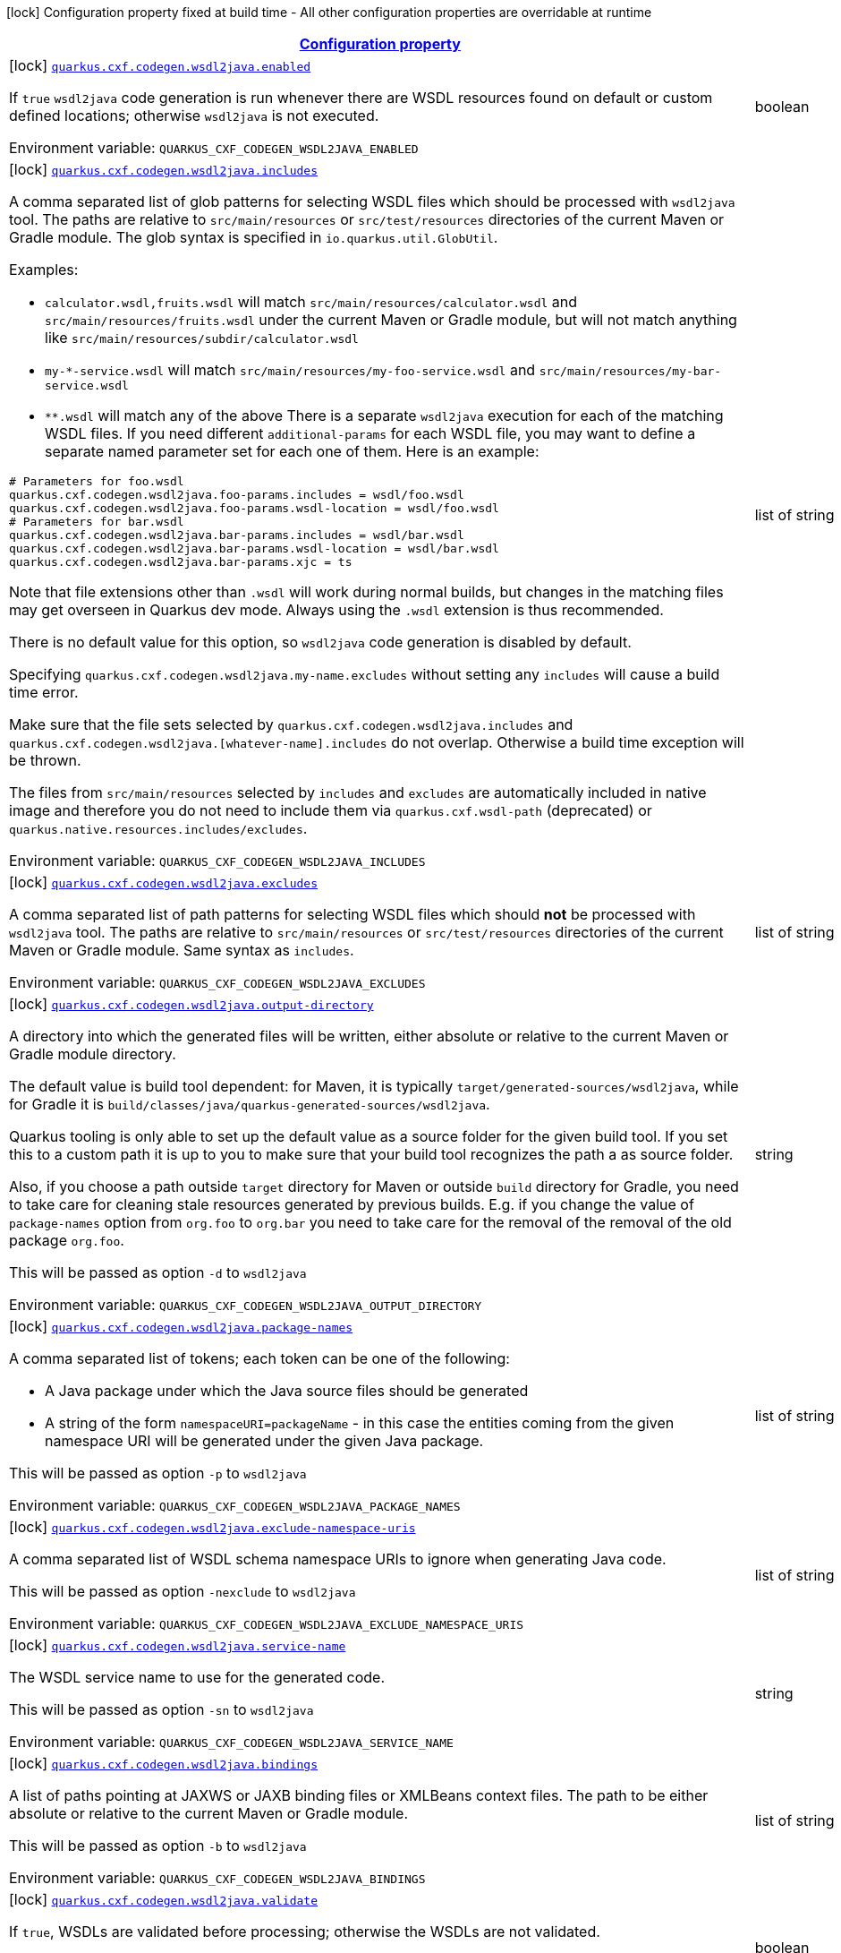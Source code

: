 
:summaryTableId: quarkus-cxf
[.configuration-legend]
icon:lock[title=Fixed at build time] Configuration property fixed at build time - All other configuration properties are overridable at runtime
[.configuration-reference.searchable, cols="80,.^10,.^10"]
|===

h|[[quarkus-cxf_configuration]]link:#quarkus-cxf_configuration[Configuration property]

h|Type
h|Default

a|icon:lock[title=Fixed at build time] [[quarkus-cxf_quarkus.cxf.codegen.wsdl2java.enabled]]`link:#quarkus-cxf_quarkus.cxf.codegen.wsdl2java.enabled[quarkus.cxf.codegen.wsdl2java.enabled]`


[.description]
--
If `true` `wsdl2java` code generation is run whenever there are WSDL resources found on default or custom defined locations; otherwise `wsdl2java` is not executed.

ifdef::add-copy-button-to-env-var[]
Environment variable: env_var_with_copy_button:+++QUARKUS_CXF_CODEGEN_WSDL2JAVA_ENABLED+++[]
endif::add-copy-button-to-env-var[]
ifndef::add-copy-button-to-env-var[]
Environment variable: `+++QUARKUS_CXF_CODEGEN_WSDL2JAVA_ENABLED+++`
endif::add-copy-button-to-env-var[]
--|boolean 
|`true`


a|icon:lock[title=Fixed at build time] [[quarkus-cxf_quarkus.cxf.codegen.wsdl2java.includes]]`link:#quarkus-cxf_quarkus.cxf.codegen.wsdl2java.includes[quarkus.cxf.codegen.wsdl2java.includes]`


[.description]
--
A comma separated list of glob patterns for selecting WSDL files which should be processed with `wsdl2java` tool. The paths are relative to `src/main/resources` or `src/test/resources` directories of the current Maven or Gradle module. The glob syntax is specified in `io.quarkus.util.GlobUtil`.

Examples:

 - `calculator.wsdl,fruits.wsdl` will match `src/main/resources/calculator.wsdl` and `src/main/resources/fruits.wsdl` under the current Maven or Gradle module, but will not match anything like `src/main/resources/subdir/calculator.wsdl`
 - `my-++*++-service.wsdl` will match `src/main/resources/my-foo-service.wsdl` and `src/main/resources/my-bar-service.wsdl`
 - `++**++.wsdl` will match any of the above  There is a separate `wsdl2java` execution for each of the matching WSDL files. If you need different `additional-params` for each WSDL file, you may want to define a separate named parameter set for each one of them. Here is an example:

```
# Parameters for foo.wsdl
quarkus.cxf.codegen.wsdl2java.foo-params.includes = wsdl/foo.wsdl
quarkus.cxf.codegen.wsdl2java.foo-params.wsdl-location = wsdl/foo.wsdl
# Parameters for bar.wsdl
quarkus.cxf.codegen.wsdl2java.bar-params.includes = wsdl/bar.wsdl
quarkus.cxf.codegen.wsdl2java.bar-params.wsdl-location = wsdl/bar.wsdl
quarkus.cxf.codegen.wsdl2java.bar-params.xjc = ts
```



Note that file extensions other than `.wsdl` will work during normal builds, but changes in the matching files may get overseen in Quarkus dev mode. Always using the `.wsdl` extension is thus recommended.

There is no default value for this option, so `wsdl2java` code generation is disabled by default.

Specifying `quarkus.cxf.codegen.wsdl2java.my-name.excludes` without setting any `includes` will cause a build time error.

Make sure that the file sets selected by `quarkus.cxf.codegen.wsdl2java.includes` and `quarkus.cxf.codegen.wsdl2java.++[++whatever-name++]++.includes` do not overlap. Otherwise a build time exception will be thrown.

The files from `src/main/resources` selected by `includes` and `excludes` are automatically included in native image and therefore you do not need to include them via `quarkus.cxf.wsdl-path` (deprecated) or `quarkus.native.resources.includes/excludes`.

ifdef::add-copy-button-to-env-var[]
Environment variable: env_var_with_copy_button:+++QUARKUS_CXF_CODEGEN_WSDL2JAVA_INCLUDES+++[]
endif::add-copy-button-to-env-var[]
ifndef::add-copy-button-to-env-var[]
Environment variable: `+++QUARKUS_CXF_CODEGEN_WSDL2JAVA_INCLUDES+++`
endif::add-copy-button-to-env-var[]
--|list of string 
|


a|icon:lock[title=Fixed at build time] [[quarkus-cxf_quarkus.cxf.codegen.wsdl2java.excludes]]`link:#quarkus-cxf_quarkus.cxf.codegen.wsdl2java.excludes[quarkus.cxf.codegen.wsdl2java.excludes]`


[.description]
--
A comma separated list of path patterns for selecting WSDL files which should *not* be processed with `wsdl2java` tool. The paths are relative to `src/main/resources` or `src/test/resources` directories of the current Maven or Gradle module. Same syntax as `includes`.

ifdef::add-copy-button-to-env-var[]
Environment variable: env_var_with_copy_button:+++QUARKUS_CXF_CODEGEN_WSDL2JAVA_EXCLUDES+++[]
endif::add-copy-button-to-env-var[]
ifndef::add-copy-button-to-env-var[]
Environment variable: `+++QUARKUS_CXF_CODEGEN_WSDL2JAVA_EXCLUDES+++`
endif::add-copy-button-to-env-var[]
--|list of string 
|


a|icon:lock[title=Fixed at build time] [[quarkus-cxf_quarkus.cxf.codegen.wsdl2java.output-directory]]`link:#quarkus-cxf_quarkus.cxf.codegen.wsdl2java.output-directory[quarkus.cxf.codegen.wsdl2java.output-directory]`


[.description]
--
A directory into which the generated files will be written, either absolute or relative to the current Maven or Gradle module directory.

The default value is build tool dependent: for Maven, it is typically `target/generated-sources/wsdl2java`, while for Gradle it is `build/classes/java/quarkus-generated-sources/wsdl2java`.

Quarkus tooling is only able to set up the default value as a source folder for the given build tool. If you set this to a custom path it is up to you to make sure that your build tool recognizes the path a as source folder.

Also, if you choose a path outside `target` directory for Maven or outside `build` directory for Gradle, you need to take care for cleaning stale resources generated by previous builds. E.g. if you change the value of `package-names` option from `org.foo` to `org.bar` you need to take care for the removal of the removal of the old package `org.foo`.

This will be passed as option `-d` to `wsdl2java`

ifdef::add-copy-button-to-env-var[]
Environment variable: env_var_with_copy_button:+++QUARKUS_CXF_CODEGEN_WSDL2JAVA_OUTPUT_DIRECTORY+++[]
endif::add-copy-button-to-env-var[]
ifndef::add-copy-button-to-env-var[]
Environment variable: `+++QUARKUS_CXF_CODEGEN_WSDL2JAVA_OUTPUT_DIRECTORY+++`
endif::add-copy-button-to-env-var[]
--|string 
|


a|icon:lock[title=Fixed at build time] [[quarkus-cxf_quarkus.cxf.codegen.wsdl2java.package-names]]`link:#quarkus-cxf_quarkus.cxf.codegen.wsdl2java.package-names[quarkus.cxf.codegen.wsdl2java.package-names]`


[.description]
--
A comma separated list of tokens; each token can be one of the following:

 - A Java package under which the Java source files should be generated
 - A string of the form `namespaceURI=packageName` - in this case the entities coming from the given namespace URI will be generated under the given Java package.

This will be passed as option `-p` to `wsdl2java`

ifdef::add-copy-button-to-env-var[]
Environment variable: env_var_with_copy_button:+++QUARKUS_CXF_CODEGEN_WSDL2JAVA_PACKAGE_NAMES+++[]
endif::add-copy-button-to-env-var[]
ifndef::add-copy-button-to-env-var[]
Environment variable: `+++QUARKUS_CXF_CODEGEN_WSDL2JAVA_PACKAGE_NAMES+++`
endif::add-copy-button-to-env-var[]
--|list of string 
|


a|icon:lock[title=Fixed at build time] [[quarkus-cxf_quarkus.cxf.codegen.wsdl2java.exclude-namespace-uris]]`link:#quarkus-cxf_quarkus.cxf.codegen.wsdl2java.exclude-namespace-uris[quarkus.cxf.codegen.wsdl2java.exclude-namespace-uris]`


[.description]
--
A comma separated list of WSDL schema namespace URIs to ignore when generating Java code.

This will be passed as option `-nexclude` to `wsdl2java`

ifdef::add-copy-button-to-env-var[]
Environment variable: env_var_with_copy_button:+++QUARKUS_CXF_CODEGEN_WSDL2JAVA_EXCLUDE_NAMESPACE_URIS+++[]
endif::add-copy-button-to-env-var[]
ifndef::add-copy-button-to-env-var[]
Environment variable: `+++QUARKUS_CXF_CODEGEN_WSDL2JAVA_EXCLUDE_NAMESPACE_URIS+++`
endif::add-copy-button-to-env-var[]
--|list of string 
|


a|icon:lock[title=Fixed at build time] [[quarkus-cxf_quarkus.cxf.codegen.wsdl2java.service-name]]`link:#quarkus-cxf_quarkus.cxf.codegen.wsdl2java.service-name[quarkus.cxf.codegen.wsdl2java.service-name]`


[.description]
--
The WSDL service name to use for the generated code.

This will be passed as option `-sn` to `wsdl2java`

ifdef::add-copy-button-to-env-var[]
Environment variable: env_var_with_copy_button:+++QUARKUS_CXF_CODEGEN_WSDL2JAVA_SERVICE_NAME+++[]
endif::add-copy-button-to-env-var[]
ifndef::add-copy-button-to-env-var[]
Environment variable: `+++QUARKUS_CXF_CODEGEN_WSDL2JAVA_SERVICE_NAME+++`
endif::add-copy-button-to-env-var[]
--|string 
|


a|icon:lock[title=Fixed at build time] [[quarkus-cxf_quarkus.cxf.codegen.wsdl2java.bindings]]`link:#quarkus-cxf_quarkus.cxf.codegen.wsdl2java.bindings[quarkus.cxf.codegen.wsdl2java.bindings]`


[.description]
--
A list of paths pointing at JAXWS or JAXB binding files or XMLBeans context files. The path to be either absolute or relative to the current Maven or Gradle module.

This will be passed as option `-b` to `wsdl2java`

ifdef::add-copy-button-to-env-var[]
Environment variable: env_var_with_copy_button:+++QUARKUS_CXF_CODEGEN_WSDL2JAVA_BINDINGS+++[]
endif::add-copy-button-to-env-var[]
ifndef::add-copy-button-to-env-var[]
Environment variable: `+++QUARKUS_CXF_CODEGEN_WSDL2JAVA_BINDINGS+++`
endif::add-copy-button-to-env-var[]
--|list of string 
|


a|icon:lock[title=Fixed at build time] [[quarkus-cxf_quarkus.cxf.codegen.wsdl2java.validate]]`link:#quarkus-cxf_quarkus.cxf.codegen.wsdl2java.validate[quarkus.cxf.codegen.wsdl2java.validate]`


[.description]
--
If `true`, WSDLs are validated before processing; otherwise the WSDLs are not validated.

This will be passed as option `-validate` to `wsdl2java`

ifdef::add-copy-button-to-env-var[]
Environment variable: env_var_with_copy_button:+++QUARKUS_CXF_CODEGEN_WSDL2JAVA_VALIDATE+++[]
endif::add-copy-button-to-env-var[]
ifndef::add-copy-button-to-env-var[]
Environment variable: `+++QUARKUS_CXF_CODEGEN_WSDL2JAVA_VALIDATE+++`
endif::add-copy-button-to-env-var[]
--|boolean 
|`false`


a|icon:lock[title=Fixed at build time] [[quarkus-cxf_quarkus.cxf.codegen.wsdl2java.wsdl-location]]`link:#quarkus-cxf_quarkus.cxf.codegen.wsdl2java.wsdl-location[quarkus.cxf.codegen.wsdl2java.wsdl-location]`


[.description]
--
Specifies the value of the `@WebServiceClient` annotation's wsdlLocation property.

This will be passed as option `-wsdlLocation` to `wsdl2java`

ifdef::add-copy-button-to-env-var[]
Environment variable: env_var_with_copy_button:+++QUARKUS_CXF_CODEGEN_WSDL2JAVA_WSDL_LOCATION+++[]
endif::add-copy-button-to-env-var[]
ifndef::add-copy-button-to-env-var[]
Environment variable: `+++QUARKUS_CXF_CODEGEN_WSDL2JAVA_WSDL_LOCATION+++`
endif::add-copy-button-to-env-var[]
--|string 
|


a|icon:lock[title=Fixed at build time] [[quarkus-cxf_quarkus.cxf.codegen.wsdl2java.xjc]]`link:#quarkus-cxf_quarkus.cxf.codegen.wsdl2java.xjc[quarkus.cxf.codegen.wsdl2java.xjc]`


[.description]
--
A comma separated list of XJC extensions to enable. The following extensions are available through `io.quarkiverse.cxf:quarkus-cxf-xjc-plugins` dependency:

 - `bg` - generate `getX()` methods for boolean fields instead of `isX()`
 - `bgi` - generate both `isX()` and `getX()` methods for boolean fields
 - `dv` - initialize fields mapped from elements/attributes with their default values
 - `javadoc` - generates JavaDoc based on `xsd:documentation`
 - `property-listener` - add a property listener and the code for triggering the property change events to setter methods
 - `ts` - generate `toString()` methods
 - `wsdlextension` - generate WSDL extension methods in root classes

These values correspond to `-wsdl2java` options `-xjc-Xbg`, `-xjc-Xbgi`, `-xjc-Xdv`, `-xjc-Xjavadoc`, `-xjc-Xproperty-listener`, `-xjc-Xts` and `-xjc-Xwsdlextension` respectively.

ifdef::add-copy-button-to-env-var[]
Environment variable: env_var_with_copy_button:+++QUARKUS_CXF_CODEGEN_WSDL2JAVA_XJC+++[]
endif::add-copy-button-to-env-var[]
ifndef::add-copy-button-to-env-var[]
Environment variable: `+++QUARKUS_CXF_CODEGEN_WSDL2JAVA_XJC+++`
endif::add-copy-button-to-env-var[]
--|list of string 
|


a|icon:lock[title=Fixed at build time] [[quarkus-cxf_quarkus.cxf.codegen.wsdl2java.exception-super]]`link:#quarkus-cxf_quarkus.cxf.codegen.wsdl2java.exception-super[quarkus.cxf.codegen.wsdl2java.exception-super]`


[.description]
--
A fully qualified class name to use as a superclass for fault beans generated from `wsdl:fault` elements

This will be passed as option `-exceptionSuper` to `wsdl2java`

ifdef::add-copy-button-to-env-var[]
Environment variable: env_var_with_copy_button:+++QUARKUS_CXF_CODEGEN_WSDL2JAVA_EXCEPTION_SUPER+++[]
endif::add-copy-button-to-env-var[]
ifndef::add-copy-button-to-env-var[]
Environment variable: `+++QUARKUS_CXF_CODEGEN_WSDL2JAVA_EXCEPTION_SUPER+++`
endif::add-copy-button-to-env-var[]
--|string 
|`java.lang.Exception`


a|icon:lock[title=Fixed at build time] [[quarkus-cxf_quarkus.cxf.codegen.wsdl2java.async-methods]]`link:#quarkus-cxf_quarkus.cxf.codegen.wsdl2java.async-methods[quarkus.cxf.codegen.wsdl2java.async-methods]`


[.description]
--
A comma separated list of SEI methods for which asynchronous sibling methods should be generated; similar to `enableAsyncMapping` in a JAX-WS binding file

This will be passed as option `-asyncMethods` to `wsdl2java`

ifdef::add-copy-button-to-env-var[]
Environment variable: env_var_with_copy_button:+++QUARKUS_CXF_CODEGEN_WSDL2JAVA_ASYNC_METHODS+++[]
endif::add-copy-button-to-env-var[]
ifndef::add-copy-button-to-env-var[]
Environment variable: `+++QUARKUS_CXF_CODEGEN_WSDL2JAVA_ASYNC_METHODS+++`
endif::add-copy-button-to-env-var[]
--|list of string 
|


a|icon:lock[title=Fixed at build time] [[quarkus-cxf_quarkus.cxf.codegen.wsdl2java.bare-methods]]`link:#quarkus-cxf_quarkus.cxf.codegen.wsdl2java.bare-methods[quarkus.cxf.codegen.wsdl2java.bare-methods]`


[.description]
--
A comma separated list of SEI methods for which wrapper style sibling methods should be generated; similar to `enableWrapperStyle` in JAX-WS binding file

This will be passed as option `-bareMethods` to `wsdl2java`

ifdef::add-copy-button-to-env-var[]
Environment variable: env_var_with_copy_button:+++QUARKUS_CXF_CODEGEN_WSDL2JAVA_BARE_METHODS+++[]
endif::add-copy-button-to-env-var[]
ifndef::add-copy-button-to-env-var[]
Environment variable: `+++QUARKUS_CXF_CODEGEN_WSDL2JAVA_BARE_METHODS+++`
endif::add-copy-button-to-env-var[]
--|list of string 
|


a|icon:lock[title=Fixed at build time] [[quarkus-cxf_quarkus.cxf.codegen.wsdl2java.mime-methods]]`link:#quarkus-cxf_quarkus.cxf.codegen.wsdl2java.mime-methods[quarkus.cxf.codegen.wsdl2java.mime-methods]`


[.description]
--
A comma separated list of SEI methods for which `mime:content` mapping should be enabled; similar to `enableMIMEContent` in JAX-WS binding file

This will be passed as option `-mimeMethods` to `wsdl2java`

ifdef::add-copy-button-to-env-var[]
Environment variable: env_var_with_copy_button:+++QUARKUS_CXF_CODEGEN_WSDL2JAVA_MIME_METHODS+++[]
endif::add-copy-button-to-env-var[]
ifndef::add-copy-button-to-env-var[]
Environment variable: `+++QUARKUS_CXF_CODEGEN_WSDL2JAVA_MIME_METHODS+++`
endif::add-copy-button-to-env-var[]
--|list of string 
|


a|icon:lock[title=Fixed at build time] [[quarkus-cxf_quarkus.cxf.codegen.wsdl2java.additional-params]]`link:#quarkus-cxf_quarkus.cxf.codegen.wsdl2java.additional-params[quarkus.cxf.codegen.wsdl2java.additional-params]`


[.description]
--
A comma separated list of additional command line parameters that should be passed to CXF `wsdl2java` tool along with the files selected by `includes` and `excludes`. Example: `-keep,-dex,false`. Check link:https://cxf.apache.org/docs/wsdl-to-java.html[`wsdl2java` documentation] for all supported options.

ifdef::add-copy-button-to-env-var[]
Environment variable: env_var_with_copy_button:+++QUARKUS_CXF_CODEGEN_WSDL2JAVA_ADDITIONAL_PARAMS+++[]
endif::add-copy-button-to-env-var[]
ifndef::add-copy-button-to-env-var[]
Environment variable: `+++QUARKUS_CXF_CODEGEN_WSDL2JAVA_ADDITIONAL_PARAMS+++`
endif::add-copy-button-to-env-var[]
--|list of string 
|


a|icon:lock[title=Fixed at build time] [[quarkus-cxf_quarkus.cxf.java2ws.enabled]]`link:#quarkus-cxf_quarkus.cxf.java2ws.enabled[quarkus.cxf.java2ws.enabled]`


[.description]
--
If `true` `java2ws` WSDL generation is run whenever there are Java classes selected via `includes` and `excludes` options; otherwise `java2ws` is not executed.

ifdef::add-copy-button-to-env-var[]
Environment variable: env_var_with_copy_button:+++QUARKUS_CXF_JAVA2WS_ENABLED+++[]
endif::add-copy-button-to-env-var[]
ifndef::add-copy-button-to-env-var[]
Environment variable: `+++QUARKUS_CXF_JAVA2WS_ENABLED+++`
endif::add-copy-button-to-env-var[]
--|boolean 
|`true`


a|icon:lock[title=Fixed at build time] [[quarkus-cxf_quarkus.cxf.java2ws.includes]]`link:#quarkus-cxf_quarkus.cxf.java2ws.includes[quarkus.cxf.java2ws.includes]`


[.description]
--
A comma separated list of glob patterns for selecting class names which should be processed with `java2ws` tool. The glob syntax is specified in `io.quarkus.util.GlobUtil`. The patterns are matched against fully qualified class names, such as `org.acme.MyClass`.

The universe of class names to which `includes` and `excludes` are applied is defined as follows: 1. Only classes link:https://quarkus.io/guides/cdi-reference#bean_discovery[visible in Jandex] are considered. 2. From those, only the ones annotated with `@WebService` are selected.

Examples:

Let's say that the application contains two classes annotated with `@WebService` and that both are visible in Jandex. Their names are `org.foo.FruitWebService` and `org.bar.HelloWebService`.

Then

 - `quarkus.cxf.java2ws.includes = ++**++.++*++WebService` will match both class names
 - `quarkus.cxf.java2ws.includes = org.foo.++*++` will match only `org.foo.FruitWebService`  There is a separate `java2ws` execution for each of the matching class names. If you need different `additional-params` for each class, you may want to define a separate named parameter set for each one of them. Here is an example:

```
# Parameters for the foo package
quarkus.cxf.java2ws.foo-params.includes = org.foo.*
quarkus.cxf.java2ws.foo-params.additional-params = -servicename,FruitService
# Parameters for the bar package
quarkus.cxf.java2ws.bar-params.includes = org.bar.*
quarkus.cxf.java2ws.bar-params.additional-params = -servicename,HelloService
```



There is no default value for this option, so `java2ws` WSDL generation is effectively disabled by default.

Specifying `quarkus.cxf.java2ws.excludes` without setting any `includes` will cause a build time error.

Make sure that the class names selected by `quarkus.cxf.java2ws.includes` and `quarkus.cxf.java2ws.++[++whatever-name++]++.includes` do not overlap. Otherwise a build time exception will be thrown.

If you would like to include the generated WSDL files in native image, you need to add them yourself using `quarkus.native.resources.includes/excludes`.

ifdef::add-copy-button-to-env-var[]
Environment variable: env_var_with_copy_button:+++QUARKUS_CXF_JAVA2WS_INCLUDES+++[]
endif::add-copy-button-to-env-var[]
ifndef::add-copy-button-to-env-var[]
Environment variable: `+++QUARKUS_CXF_JAVA2WS_INCLUDES+++`
endif::add-copy-button-to-env-var[]
--|list of string 
|


a|icon:lock[title=Fixed at build time] [[quarkus-cxf_quarkus.cxf.java2ws.excludes]]`link:#quarkus-cxf_quarkus.cxf.java2ws.excludes[quarkus.cxf.java2ws.excludes]`


[.description]
--
A comma separated list of glob patterns for selecting java class names which should *not* be processed with `java2ws` tool. Same syntax as `includes`.

ifdef::add-copy-button-to-env-var[]
Environment variable: env_var_with_copy_button:+++QUARKUS_CXF_JAVA2WS_EXCLUDES+++[]
endif::add-copy-button-to-env-var[]
ifndef::add-copy-button-to-env-var[]
Environment variable: `+++QUARKUS_CXF_JAVA2WS_EXCLUDES+++`
endif::add-copy-button-to-env-var[]
--|list of string 
|


a|icon:lock[title=Fixed at build time] [[quarkus-cxf_quarkus.cxf.java2ws.additional-params]]`link:#quarkus-cxf_quarkus.cxf.java2ws.additional-params[quarkus.cxf.java2ws.additional-params]`


[.description]
--
A comma separated list of additional command line parameters that should be passed to CXF `java2ws` tool along with the files selected by `includes` and `excludes`. Example: `-portname,12345`. Check link:https://cxf.apache.org/docs/java-to-ws.html[`java2ws` documentation] for all supported options.

Note that only options related to generation of WSDL from Java are supported currently.

ifdef::add-copy-button-to-env-var[]
Environment variable: env_var_with_copy_button:+++QUARKUS_CXF_JAVA2WS_ADDITIONAL_PARAMS+++[]
endif::add-copy-button-to-env-var[]
ifndef::add-copy-button-to-env-var[]
Environment variable: `+++QUARKUS_CXF_JAVA2WS_ADDITIONAL_PARAMS+++`
endif::add-copy-button-to-env-var[]
--|list of string 
|


a|icon:lock[title=Fixed at build time] [[quarkus-cxf_quarkus.cxf.java2ws.wsdl-name-template]]`link:#quarkus-cxf_quarkus.cxf.java2ws.wsdl-name-template[quarkus.cxf.java2ws.wsdl-name-template]`


[.description]
--
A template for the names of generated WSDL files.

There are 4 place holders, which can be used in the template:

 - `%SIMPLE_CLASS_NAME%` - the simple class name of the Java class from which we are generating
 - `%FULLY_QUALIFIED_CLASS_NAME%` - the fully qualified name from which we are generating with all dots are replaced replaced by underscores
 - `%TARGET_DIR%` - the target directory of the current module of the current build tool; typically `target` for Maven and `build` for Gradle.
 - `%CLASSES_DIR%` - the compiler output directory of the current module of the current build tool; typically `target/classes` for Maven and `build/classes` for Gradle.

ifdef::add-copy-button-to-env-var[]
Environment variable: env_var_with_copy_button:+++QUARKUS_CXF_JAVA2WS_WSDL_NAME_TEMPLATE+++[]
endif::add-copy-button-to-env-var[]
ifndef::add-copy-button-to-env-var[]
Environment variable: `+++QUARKUS_CXF_JAVA2WS_WSDL_NAME_TEMPLATE+++`
endif::add-copy-button-to-env-var[]
--|string 
|`%CLASSES_DIR%/wsdl/%SIMPLE_CLASS_NAME%.wsdl`


a|icon:lock[title=Fixed at build time] [[quarkus-cxf_quarkus.cxf.http-conduit-factory]]`link:#quarkus-cxf_quarkus.cxf.http-conduit-factory[quarkus.cxf.http-conduit-factory]`


[.description]
--
Select the `HTTPConduitFactory` implementation for all clients except the ones that override this setting via `quarkus.cxf.client.myClient.http-conduit-factory`.

 - `QuarkusCXFDefault` (default): if `io.quarkiverse.cxf:quarkus-cxf-rt-transports-http-hc5` is present in class path, then its `HTTPConduitFactory` implementation will be used; otherwise this value is equivalent with `URLConnectionHTTPConduitFactory` (this may change, once issue link:https://github.com/quarkiverse/quarkus-cxf/issues/992[++#++992] gets resolved in CXF)
 - `CXFDefault`: the selection of `HTTPConduitFactory` implementation is left to CXF
 - `HttpClientHTTPConduitFactory`: the `HTTPConduitFactory` will be set to an implementation always returning `org.apache.cxf.transport.http.HttpClientHTTPConduit`. This will use `java.net.http.HttpClient` as the underlying HTTP client.
 - `URLConnectionHTTPConduitFactory`: the `HTTPConduitFactory` will be set to an implementation always returning `org.apache.cxf.transport.http.URLConnectionHTTPConduit`. This will use `java.net.HttpURLConnection` as the underlying HTTP client.

ifdef::add-copy-button-to-env-var[]
Environment variable: env_var_with_copy_button:+++QUARKUS_CXF_HTTP_CONDUIT_FACTORY+++[]
endif::add-copy-button-to-env-var[]
ifndef::add-copy-button-to-env-var[]
Environment variable: `+++QUARKUS_CXF_HTTP_CONDUIT_FACTORY+++`
endif::add-copy-button-to-env-var[]
-- a|
`QuarkusCXFDefault`, `CXFDefault`, `HttpClientHTTPConduitFactory`, `URLConnectionHTTPConduitFactory` 
|


a|icon:lock[title=Fixed at build time] [[quarkus-cxf_quarkus.cxf.customizedalgorithmsuite.enabled]]`link:#quarkus-cxf_quarkus.cxf.customizedalgorithmsuite.enabled[quarkus.cxf.customizedAlgorithmSuite.enabled]`


[.description]
--
If true fully customizable algorithm suite is loaded into the cxf bus with the identifier _CustomizedAlgorithmSuite_ Suggested usage is for scenarios for the non-standard security requirements (like FIPS).

Default values are derived from the algorithm suite _Basic256Sha256Rsa15_ and are FIPS compliant.

 - Asymmetric Signature: http://www.w3.org/2001/04/xmldsig-more++#++rsa-sha256
 - Symmetric Signature: http://www.w3.org/2000/09/xmldsig++#++hmac-sha1
 - Digest Algorithm: http://www.w3.org/2001/04/xmlenc++#++sha256
 - Encryption Algorithm: http://www.w3.org/2009/xmlenc11++#++aes256-gcm (differs from _Basic256Sha256Rsa15_)
 - Symmetric Key Encryption Algorithm: http://www.w3.org/2001/04/xmlenc++#++kw-aes256
 - Asymmetric Key Encryption Algorithm: http://www.w3.org/2001/04/xmlenc++#++rsa-1_5
 - Encryption Key Derivation: http://schemas.xmlsoap.org/ws/2005/02/sc/dk/p_sha1
 - Signature Key Derivation: http://schemas.xmlsoap.org/ws/2005/02/sc/dk/p_sha1
 - Encryption Derived Key Length: 256
 - Signature Derived Key Length: 192
 - Minimum Symmetric Key Length: 256
 - Maximum Symmetric Key Length: 1024
 - Minimum Asymmetric Key Length: 256
 - Maximum Asymmetric Key Length: 4096

ifdef::add-copy-button-to-env-var[]
Environment variable: env_var_with_copy_button:+++QUARKUS_CXF_CUSTOMIZEDALGORITHMSUITE_ENABLED+++[]
endif::add-copy-button-to-env-var[]
ifndef::add-copy-button-to-env-var[]
Environment variable: `+++QUARKUS_CXF_CUSTOMIZEDALGORITHMSUITE_ENABLED+++`
endif::add-copy-button-to-env-var[]
--|boolean 
|`false`


a|icon:lock[title=Fixed at build time] [[quarkus-cxf_quarkus.cxf.customizedalgorithmsuite.digest-algorithm]]`link:#quarkus-cxf_quarkus.cxf.customizedalgorithmsuite.digest-algorithm[quarkus.cxf.customizedAlgorithmSuite.digest-algorithm]`


[.description]
--
Digest Algorithm.

ifdef::add-copy-button-to-env-var[]
Environment variable: env_var_with_copy_button:+++QUARKUS_CXF_CUSTOMIZEDALGORITHMSUITE_DIGEST_ALGORITHM+++[]
endif::add-copy-button-to-env-var[]
ifndef::add-copy-button-to-env-var[]
Environment variable: `+++QUARKUS_CXF_CUSTOMIZEDALGORITHMSUITE_DIGEST_ALGORITHM+++`
endif::add-copy-button-to-env-var[]
--|string 
|`http://www.w3.org/2001/04/xmlenc#sha256`


a|icon:lock[title=Fixed at build time] [[quarkus-cxf_quarkus.cxf.customizedalgorithmsuite.encryption-algorithm]]`link:#quarkus-cxf_quarkus.cxf.customizedalgorithmsuite.encryption-algorithm[quarkus.cxf.customizedAlgorithmSuite.encryption-algorithm]`


[.description]
--
Encryption Algorithm.

ifdef::add-copy-button-to-env-var[]
Environment variable: env_var_with_copy_button:+++QUARKUS_CXF_CUSTOMIZEDALGORITHMSUITE_ENCRYPTION_ALGORITHM+++[]
endif::add-copy-button-to-env-var[]
ifndef::add-copy-button-to-env-var[]
Environment variable: `+++QUARKUS_CXF_CUSTOMIZEDALGORITHMSUITE_ENCRYPTION_ALGORITHM+++`
endif::add-copy-button-to-env-var[]
--|string 
|`http://www.w3.org/2009/xmlenc11#aes256-gcm`


a|icon:lock[title=Fixed at build time] [[quarkus-cxf_quarkus.cxf.customizedalgorithmsuite.symmetric-key-encryption-algorithm]]`link:#quarkus-cxf_quarkus.cxf.customizedalgorithmsuite.symmetric-key-encryption-algorithm[quarkus.cxf.customizedAlgorithmSuite.symmetric-key-encryption-algorithm]`


[.description]
--
Symmetric Key Encryption Algorithm.

ifdef::add-copy-button-to-env-var[]
Environment variable: env_var_with_copy_button:+++QUARKUS_CXF_CUSTOMIZEDALGORITHMSUITE_SYMMETRIC_KEY_ENCRYPTION_ALGORITHM+++[]
endif::add-copy-button-to-env-var[]
ifndef::add-copy-button-to-env-var[]
Environment variable: `+++QUARKUS_CXF_CUSTOMIZEDALGORITHMSUITE_SYMMETRIC_KEY_ENCRYPTION_ALGORITHM+++`
endif::add-copy-button-to-env-var[]
--|string 
|`http://www.w3.org/2001/04/xmlenc#kw-aes256`


a|icon:lock[title=Fixed at build time] [[quarkus-cxf_quarkus.cxf.customizedalgorithmsuite.asymmetric-key-encryption-algorithm]]`link:#quarkus-cxf_quarkus.cxf.customizedalgorithmsuite.asymmetric-key-encryption-algorithm[quarkus.cxf.customizedAlgorithmSuite.asymmetric-key-encryption-algorithm]`


[.description]
--
Asymmetric Key Encryption Algorithm.

ifdef::add-copy-button-to-env-var[]
Environment variable: env_var_with_copy_button:+++QUARKUS_CXF_CUSTOMIZEDALGORITHMSUITE_ASYMMETRIC_KEY_ENCRYPTION_ALGORITHM+++[]
endif::add-copy-button-to-env-var[]
ifndef::add-copy-button-to-env-var[]
Environment variable: `+++QUARKUS_CXF_CUSTOMIZEDALGORITHMSUITE_ASYMMETRIC_KEY_ENCRYPTION_ALGORITHM+++`
endif::add-copy-button-to-env-var[]
--|string 
|`http://www.w3.org/2001/04/xmlenc#rsa-1_5`


a|icon:lock[title=Fixed at build time] [[quarkus-cxf_quarkus.cxf.customizedalgorithmsuite.encryption-key-derivation]]`link:#quarkus-cxf_quarkus.cxf.customizedalgorithmsuite.encryption-key-derivation[quarkus.cxf.customizedAlgorithmSuite.encryption-key-derivation]`


[.description]
--
Encryption Key Derivation.

ifdef::add-copy-button-to-env-var[]
Environment variable: env_var_with_copy_button:+++QUARKUS_CXF_CUSTOMIZEDALGORITHMSUITE_ENCRYPTION_KEY_DERIVATION+++[]
endif::add-copy-button-to-env-var[]
ifndef::add-copy-button-to-env-var[]
Environment variable: `+++QUARKUS_CXF_CUSTOMIZEDALGORITHMSUITE_ENCRYPTION_KEY_DERIVATION+++`
endif::add-copy-button-to-env-var[]
--|string 
|`http://schemas.xmlsoap.org/ws/2005/02/sc/dk/p_sha1`


a|icon:lock[title=Fixed at build time] [[quarkus-cxf_quarkus.cxf.customizedalgorithmsuite.signature-key-derivation]]`link:#quarkus-cxf_quarkus.cxf.customizedalgorithmsuite.signature-key-derivation[quarkus.cxf.customizedAlgorithmSuite.signature-key-derivation]`


[.description]
--
Signature Key Derivation.

ifdef::add-copy-button-to-env-var[]
Environment variable: env_var_with_copy_button:+++QUARKUS_CXF_CUSTOMIZEDALGORITHMSUITE_SIGNATURE_KEY_DERIVATION+++[]
endif::add-copy-button-to-env-var[]
ifndef::add-copy-button-to-env-var[]
Environment variable: `+++QUARKUS_CXF_CUSTOMIZEDALGORITHMSUITE_SIGNATURE_KEY_DERIVATION+++`
endif::add-copy-button-to-env-var[]
--|string 
|`http://schemas.xmlsoap.org/ws/2005/02/sc/dk/p_sha1`


a|icon:lock[title=Fixed at build time] [[quarkus-cxf_quarkus.cxf.customizedalgorithmsuite.encryption-derived-key-length]]`link:#quarkus-cxf_quarkus.cxf.customizedalgorithmsuite.encryption-derived-key-length[quarkus.cxf.customizedAlgorithmSuite.encryption-derived-key-length]`


[.description]
--
Encryption Derived Key Length.

ifdef::add-copy-button-to-env-var[]
Environment variable: env_var_with_copy_button:+++QUARKUS_CXF_CUSTOMIZEDALGORITHMSUITE_ENCRYPTION_DERIVED_KEY_LENGTH+++[]
endif::add-copy-button-to-env-var[]
ifndef::add-copy-button-to-env-var[]
Environment variable: `+++QUARKUS_CXF_CUSTOMIZEDALGORITHMSUITE_ENCRYPTION_DERIVED_KEY_LENGTH+++`
endif::add-copy-button-to-env-var[]
--|int 
|`256`


a|icon:lock[title=Fixed at build time] [[quarkus-cxf_quarkus.cxf.customizedalgorithmsuite.signature-derived-key-length]]`link:#quarkus-cxf_quarkus.cxf.customizedalgorithmsuite.signature-derived-key-length[quarkus.cxf.customizedAlgorithmSuite.signature-derived-key-length]`


[.description]
--
Signature Derived Key Length.

ifdef::add-copy-button-to-env-var[]
Environment variable: env_var_with_copy_button:+++QUARKUS_CXF_CUSTOMIZEDALGORITHMSUITE_SIGNATURE_DERIVED_KEY_LENGTH+++[]
endif::add-copy-button-to-env-var[]
ifndef::add-copy-button-to-env-var[]
Environment variable: `+++QUARKUS_CXF_CUSTOMIZEDALGORITHMSUITE_SIGNATURE_DERIVED_KEY_LENGTH+++`
endif::add-copy-button-to-env-var[]
--|int 
|`192`


a|icon:lock[title=Fixed at build time] [[quarkus-cxf_quarkus.cxf.customizedalgorithmsuite.minimum-symmetric-key-length]]`link:#quarkus-cxf_quarkus.cxf.customizedalgorithmsuite.minimum-symmetric-key-length[quarkus.cxf.customizedAlgorithmSuite.minimum-symmetric-key-length]`


[.description]
--
Minimum Symmetric Key Length.

ifdef::add-copy-button-to-env-var[]
Environment variable: env_var_with_copy_button:+++QUARKUS_CXF_CUSTOMIZEDALGORITHMSUITE_MINIMUM_SYMMETRIC_KEY_LENGTH+++[]
endif::add-copy-button-to-env-var[]
ifndef::add-copy-button-to-env-var[]
Environment variable: `+++QUARKUS_CXF_CUSTOMIZEDALGORITHMSUITE_MINIMUM_SYMMETRIC_KEY_LENGTH+++`
endif::add-copy-button-to-env-var[]
--|int 
|`256`


a|icon:lock[title=Fixed at build time] [[quarkus-cxf_quarkus.cxf.customizedalgorithmsuite.maximum-symmetric-key-length]]`link:#quarkus-cxf_quarkus.cxf.customizedalgorithmsuite.maximum-symmetric-key-length[quarkus.cxf.customizedAlgorithmSuite.maximum-symmetric-key-length]`


[.description]
--
Maximum Symmetric Key Length.

ifdef::add-copy-button-to-env-var[]
Environment variable: env_var_with_copy_button:+++QUARKUS_CXF_CUSTOMIZEDALGORITHMSUITE_MAXIMUM_SYMMETRIC_KEY_LENGTH+++[]
endif::add-copy-button-to-env-var[]
ifndef::add-copy-button-to-env-var[]
Environment variable: `+++QUARKUS_CXF_CUSTOMIZEDALGORITHMSUITE_MAXIMUM_SYMMETRIC_KEY_LENGTH+++`
endif::add-copy-button-to-env-var[]
--|int 
|`256`


a|icon:lock[title=Fixed at build time] [[quarkus-cxf_quarkus.cxf.customizedalgorithmsuite.minimum-asymmetric-key-length]]`link:#quarkus-cxf_quarkus.cxf.customizedalgorithmsuite.minimum-asymmetric-key-length[quarkus.cxf.customizedAlgorithmSuite.minimum-asymmetric-key-length]`


[.description]
--
Minimum Symmetric Key Length.

ifdef::add-copy-button-to-env-var[]
Environment variable: env_var_with_copy_button:+++QUARKUS_CXF_CUSTOMIZEDALGORITHMSUITE_MINIMUM_ASYMMETRIC_KEY_LENGTH+++[]
endif::add-copy-button-to-env-var[]
ifndef::add-copy-button-to-env-var[]
Environment variable: `+++QUARKUS_CXF_CUSTOMIZEDALGORITHMSUITE_MINIMUM_ASYMMETRIC_KEY_LENGTH+++`
endif::add-copy-button-to-env-var[]
--|int 
|`1024`


a|icon:lock[title=Fixed at build time] [[quarkus-cxf_quarkus.cxf.customizedalgorithmsuite.maximum-asymmetric-key-length]]`link:#quarkus-cxf_quarkus.cxf.customizedalgorithmsuite.maximum-asymmetric-key-length[quarkus.cxf.customizedAlgorithmSuite.maximum-asymmetric-key-length]`


[.description]
--
Maximum Symmetric Key Length.

ifdef::add-copy-button-to-env-var[]
Environment variable: env_var_with_copy_button:+++QUARKUS_CXF_CUSTOMIZEDALGORITHMSUITE_MAXIMUM_ASYMMETRIC_KEY_LENGTH+++[]
endif::add-copy-button-to-env-var[]
ifndef::add-copy-button-to-env-var[]
Environment variable: `+++QUARKUS_CXF_CUSTOMIZEDALGORITHMSUITE_MAXIMUM_ASYMMETRIC_KEY_LENGTH+++`
endif::add-copy-button-to-env-var[]
--|int 
|`4096`


a|icon:lock[title=Fixed at build time] [[quarkus-cxf_quarkus.cxf.path]]`link:#quarkus-cxf_quarkus.cxf.path[quarkus.cxf.path]`


[.description]
--
The default path for CXF resources.

⚠️ Note that the default value before Quarkus CXF version 2.0.0 was `/`.

ifdef::add-copy-button-to-env-var[]
Environment variable: env_var_with_copy_button:+++QUARKUS_CXF_PATH+++[]
endif::add-copy-button-to-env-var[]
ifndef::add-copy-button-to-env-var[]
Environment variable: `+++QUARKUS_CXF_PATH+++`
endif::add-copy-button-to-env-var[]
--|string 
|`/services`


a|icon:lock[title=Fixed at build time] [[quarkus-cxf_quarkus.cxf.min-chunk-size]]`link:#quarkus-cxf_quarkus.cxf.min-chunk-size[quarkus.cxf.min-chunk-size]`


[.description]
--
The size in bytes of the chunks of memory allocated when writing data.

This is a very advanced setting that should only be set if you understand exactly how it affects the output IO operations of the application.

ifdef::add-copy-button-to-env-var[]
Environment variable: env_var_with_copy_button:+++QUARKUS_CXF_MIN_CHUNK_SIZE+++[]
endif::add-copy-button-to-env-var[]
ifndef::add-copy-button-to-env-var[]
Environment variable: `+++QUARKUS_CXF_MIN_CHUNK_SIZE+++`
endif::add-copy-button-to-env-var[]
--|int 
|`128`


a|icon:lock[title=Fixed at build time] [[quarkus-cxf_quarkus.cxf.output-buffer-size]]`link:#quarkus-cxf_quarkus.cxf.output-buffer-size[quarkus.cxf.output-buffer-size]`


[.description]
--
The size of the output stream response buffer in bytes. If a response is larger than this and no content-length is provided then the response will be chunked.

Larger values may give slight performance increases for large responses, at the expense of more memory usage.

ifdef::add-copy-button-to-env-var[]
Environment variable: env_var_with_copy_button:+++QUARKUS_CXF_OUTPUT_BUFFER_SIZE+++[]
endif::add-copy-button-to-env-var[]
ifndef::add-copy-button-to-env-var[]
Environment variable: `+++QUARKUS_CXF_OUTPUT_BUFFER_SIZE+++`
endif::add-copy-button-to-env-var[]
--|int 
|`8191`


a| [[quarkus-cxf_quarkus.cxf.decoupled-endpoint-base]]`link:#quarkus-cxf_quarkus.cxf.decoupled-endpoint-base[quarkus.cxf.decoupled-endpoint-base]`


[.description]
--
An URI base to use as a prefix of `quarkus.cxf.client.myClient.decoupled-endpoint`. You will typically want to set this to something like the following:

```
quarkus.cxf.decoupled-endpoint-base = https://api.example.com:${quarkus.http.ssl-port}${quarkus.cxf.path}
# or for plain HTTP
quarkus.cxf.decoupled-endpoint-base = http://api.example.com:${quarkus.http.port}${quarkus.cxf.path}
```

If you invoke your WS client from within a HTTP handler, you can leave this option unspecified and rather set it dynamically on the request context of your WS client using the `org.apache.cxf.ws.addressing.decoupled.endpoint.base` key. Here is an example how to do that from a RESTeasy handler method:

```
import java.util.Map;
import jakarta.inject.Inject;
import jakarta.ws.rs.POST;
import jakarta.ws.rs.Path;
import jakarta.ws.rs.Produces;
import jakarta.ws.rs.core.Context;
import jakarta.ws.rs.core.MediaType;
import jakarta.ws.rs.core.UriInfo;
import jakarta.xml.ws.BindingProvider;
import io.quarkiverse.cxf.annotation.CXFClient;
import org.eclipse.microprofile.config.inject.ConfigProperty;

@Path("/my-rest")
public class MyRestEasyResource {

    @Inject
    @CXFClient("hello")
    HelloService helloService;

    @ConfigProperty(name = "quarkus.cxf.path")
    String quarkusCxfPath;

    @POST
    @Path("/hello")
    @Produces(MediaType.TEXT_PLAIN)
    public String hello(String body, @Context UriInfo uriInfo) throws IOException {

        // You may consider doing this only once if you are sure that your service is accessed
        // through a single hostname
        String decoupledEndpointBase = uriInfo.getBaseUriBuilder().path(quarkusCxfPath);
        Map>String, Object< requestContext = ((BindingProvider) helloService).getRequestContext();
        requestContext.put("org.apache.cxf.ws.addressing.decoupled.endpoint.base", decoupledEndpointBase);

        return wsrmHelloService.hello(body);
    }
}
```

ifdef::add-copy-button-to-env-var[]
Environment variable: env_var_with_copy_button:+++QUARKUS_CXF_DECOUPLED_ENDPOINT_BASE+++[]
endif::add-copy-button-to-env-var[]
ifndef::add-copy-button-to-env-var[]
Environment variable: `+++QUARKUS_CXF_DECOUPLED_ENDPOINT_BASE+++`
endif::add-copy-button-to-env-var[]
--|string 
|


a| [[quarkus-cxf_quarkus.cxf.logging.enabled-for]]`link:#quarkus-cxf_quarkus.cxf.logging.enabled-for[quarkus.cxf.logging.enabled-for]`


[.description]
--
Specifies whether the message logging will be enabled for clients, services, both or none. This setting can be overridden per client or service endpoint using `link:#quarkus-cxf_quarkus.cxf.endpoint.-endpoints-.logging.enabled[quarkus.cxf.endpoint."endpoints".logging.enabled]` or `link:#quarkus-cxf_quarkus.cxf.client.-clients-.logging.enabled[quarkus.cxf.client."clients".logging.enabled]` respectively.

ifdef::add-copy-button-to-env-var[]
Environment variable: env_var_with_copy_button:+++QUARKUS_CXF_LOGGING_ENABLED_FOR+++[]
endif::add-copy-button-to-env-var[]
ifndef::add-copy-button-to-env-var[]
Environment variable: `+++QUARKUS_CXF_LOGGING_ENABLED_FOR+++`
endif::add-copy-button-to-env-var[]
-- a|
`clients`, `services`, `both`, `none` 
|`none`


a| [[quarkus-cxf_quarkus.cxf.logging.pretty]]`link:#quarkus-cxf_quarkus.cxf.logging.pretty[quarkus.cxf.logging.pretty]`


[.description]
--
If `true`, the XML elements will be indented in the log; otherwise they will appear unindented. This setting can be overridden per client or service endpoint using `link:#quarkus-cxf_quarkus.cxf.endpoint.-endpoints-.logging.pretty[quarkus.cxf.endpoint."endpoints".logging.pretty]` or `link:#quarkus-cxf_quarkus.cxf.client.-clients-.logging.pretty[quarkus.cxf.client."clients".logging.pretty]` respectively.

ifdef::add-copy-button-to-env-var[]
Environment variable: env_var_with_copy_button:+++QUARKUS_CXF_LOGGING_PRETTY+++[]
endif::add-copy-button-to-env-var[]
ifndef::add-copy-button-to-env-var[]
Environment variable: `+++QUARKUS_CXF_LOGGING_PRETTY+++`
endif::add-copy-button-to-env-var[]
--|boolean 
|`false`


a| [[quarkus-cxf_quarkus.cxf.logging.limit]]`link:#quarkus-cxf_quarkus.cxf.logging.limit[quarkus.cxf.logging.limit]`


[.description]
--
A message length in bytes at which it is truncated in the log. This setting can be overridden per client or service endpoint using `link:#quarkus-cxf_quarkus.cxf.endpoint.-endpoints-.logging.limit[quarkus.cxf.endpoint."endpoints".logging.limit]` or `link:#quarkus-cxf_quarkus.cxf.client.-clients-.logging.limit[quarkus.cxf.client."clients".logging.limit]` respectively.

ifdef::add-copy-button-to-env-var[]
Environment variable: env_var_with_copy_button:+++QUARKUS_CXF_LOGGING_LIMIT+++[]
endif::add-copy-button-to-env-var[]
ifndef::add-copy-button-to-env-var[]
Environment variable: `+++QUARKUS_CXF_LOGGING_LIMIT+++`
endif::add-copy-button-to-env-var[]
--|int 
|`49152`


a| [[quarkus-cxf_quarkus.cxf.logging.in-mem-threshold]]`link:#quarkus-cxf_quarkus.cxf.logging.in-mem-threshold[quarkus.cxf.logging.in-mem-threshold]`


[.description]
--
A message length in bytes at which it will be written to disk. `-1` is unlimited. This setting can be overridden per client or service endpoint using `link:#quarkus-cxf_quarkus.cxf.endpoint.-endpoints-.logging.in-mem-threshold[quarkus.cxf.endpoint."endpoints".logging.in-mem-threshold]` or `link:#quarkus-cxf_quarkus.cxf.client.-clients-.logging.in-mem-threshold[quarkus.cxf.client."clients".logging.in-mem-threshold]` respectively.

ifdef::add-copy-button-to-env-var[]
Environment variable: env_var_with_copy_button:+++QUARKUS_CXF_LOGGING_IN_MEM_THRESHOLD+++[]
endif::add-copy-button-to-env-var[]
ifndef::add-copy-button-to-env-var[]
Environment variable: `+++QUARKUS_CXF_LOGGING_IN_MEM_THRESHOLD+++`
endif::add-copy-button-to-env-var[]
--|long 
|`-1`


a| [[quarkus-cxf_quarkus.cxf.logging.log-binary]]`link:#quarkus-cxf_quarkus.cxf.logging.log-binary[quarkus.cxf.logging.log-binary]`


[.description]
--
If `true`, binary payloads will be logged; otherwise they won't be logged. This setting can be overridden per client or service endpoint using `link:#quarkus-cxf_quarkus.cxf.endpoint.-endpoints-.logging.log-binary[quarkus.cxf.endpoint."endpoints".logging.log-binary]` or `link:#quarkus-cxf_quarkus.cxf.client.-clients-.logging.log-binary[quarkus.cxf.client."clients".logging.log-binary]` respectively.

ifdef::add-copy-button-to-env-var[]
Environment variable: env_var_with_copy_button:+++QUARKUS_CXF_LOGGING_LOG_BINARY+++[]
endif::add-copy-button-to-env-var[]
ifndef::add-copy-button-to-env-var[]
Environment variable: `+++QUARKUS_CXF_LOGGING_LOG_BINARY+++`
endif::add-copy-button-to-env-var[]
--|boolean 
|`false`


a| [[quarkus-cxf_quarkus.cxf.logging.log-multipart]]`link:#quarkus-cxf_quarkus.cxf.logging.log-multipart[quarkus.cxf.logging.log-multipart]`


[.description]
--
If `true`, multipart payloads will be logged; otherwise they won't be logged. This setting can be overridden per client or service endpoint using `link:#quarkus-cxf_quarkus.cxf.endpoint.-endpoints-.logging.log-multipart[quarkus.cxf.endpoint."endpoints".logging.log-multipart]` or `link:#quarkus-cxf_quarkus.cxf.client.-clients-.logging.log-multipart[quarkus.cxf.client."clients".logging.log-multipart]` respectively.

ifdef::add-copy-button-to-env-var[]
Environment variable: env_var_with_copy_button:+++QUARKUS_CXF_LOGGING_LOG_MULTIPART+++[]
endif::add-copy-button-to-env-var[]
ifndef::add-copy-button-to-env-var[]
Environment variable: `+++QUARKUS_CXF_LOGGING_LOG_MULTIPART+++`
endif::add-copy-button-to-env-var[]
--|boolean 
|`true`


a| [[quarkus-cxf_quarkus.cxf.logging.verbose]]`link:#quarkus-cxf_quarkus.cxf.logging.verbose[quarkus.cxf.logging.verbose]`


[.description]
--
If `true`, verbose logging will be enabled; otherwise it won't be enabled. This setting can be overridden per client or service endpoint using `link:#quarkus-cxf_quarkus.cxf.endpoint.-endpoints-.logging.verbose[quarkus.cxf.endpoint."endpoints".logging.verbose]` or `link:#quarkus-cxf_quarkus.cxf.client.-clients-.logging.verbose[quarkus.cxf.client."clients".logging.verbose]` respectively.

ifdef::add-copy-button-to-env-var[]
Environment variable: env_var_with_copy_button:+++QUARKUS_CXF_LOGGING_VERBOSE+++[]
endif::add-copy-button-to-env-var[]
ifndef::add-copy-button-to-env-var[]
Environment variable: `+++QUARKUS_CXF_LOGGING_VERBOSE+++`
endif::add-copy-button-to-env-var[]
--|boolean 
|`true`


a| [[quarkus-cxf_quarkus.cxf.logging.in-binary-content-media-types]]`link:#quarkus-cxf_quarkus.cxf.logging.in-binary-content-media-types[quarkus.cxf.logging.in-binary-content-media-types]`


[.description]
--
A comma separated list of additional binary media types to add to the default values in the `LoggingInInterceptor` whose content will not be logged unless `log-binary` is `true`. This setting can be overridden per client or service endpoint using `link:#quarkus-cxf_quarkus.cxf.endpoint.-endpoints-.logging.in-binary-content-media-types[quarkus.cxf.endpoint."endpoints".logging.in-binary-content-media-types]` or `link:#quarkus-cxf_quarkus.cxf.client.-clients-.logging.in-binary-content-media-types[quarkus.cxf.client."clients".logging.in-binary-content-media-types]` respectively.

ifdef::add-copy-button-to-env-var[]
Environment variable: env_var_with_copy_button:+++QUARKUS_CXF_LOGGING_IN_BINARY_CONTENT_MEDIA_TYPES+++[]
endif::add-copy-button-to-env-var[]
ifndef::add-copy-button-to-env-var[]
Environment variable: `+++QUARKUS_CXF_LOGGING_IN_BINARY_CONTENT_MEDIA_TYPES+++`
endif::add-copy-button-to-env-var[]
--|list of string 
|


a| [[quarkus-cxf_quarkus.cxf.logging.out-binary-content-media-types]]`link:#quarkus-cxf_quarkus.cxf.logging.out-binary-content-media-types[quarkus.cxf.logging.out-binary-content-media-types]`


[.description]
--
A comma separated list of additional binary media types to add to the default values in the `LoggingOutInterceptor` whose content will not be logged unless `log-binary` is `true`. This setting can be overridden per client or service endpoint using `link:#quarkus-cxf_quarkus.cxf.endpoint.-endpoints-.logging.out-binary-content-media-types[quarkus.cxf.endpoint."endpoints".logging.out-binary-content-media-types]` or `link:#quarkus-cxf_quarkus.cxf.client.-clients-.logging.out-binary-content-media-types[quarkus.cxf.client."clients".logging.out-binary-content-media-types]` respectively.

ifdef::add-copy-button-to-env-var[]
Environment variable: env_var_with_copy_button:+++QUARKUS_CXF_LOGGING_OUT_BINARY_CONTENT_MEDIA_TYPES+++[]
endif::add-copy-button-to-env-var[]
ifndef::add-copy-button-to-env-var[]
Environment variable: `+++QUARKUS_CXF_LOGGING_OUT_BINARY_CONTENT_MEDIA_TYPES+++`
endif::add-copy-button-to-env-var[]
--|list of string 
|


a| [[quarkus-cxf_quarkus.cxf.logging.binary-content-media-types]]`link:#quarkus-cxf_quarkus.cxf.logging.binary-content-media-types[quarkus.cxf.logging.binary-content-media-types]`


[.description]
--
A comma separated list of additional binary media types to add to the default values in the `LoggingOutInterceptor` and `LoggingInInterceptor` whose content will not be logged unless `log-binary` is `true`. This setting can be overridden per client or service endpoint using `link:#quarkus-cxf_quarkus.cxf.endpoint.-endpoints-.logging.binary-content-media-types[quarkus.cxf.endpoint."endpoints".logging.binary-content-media-types]` or `link:#quarkus-cxf_quarkus.cxf.client.-clients-.logging.binary-content-media-types[quarkus.cxf.client."clients".logging.binary-content-media-types]` respectively.

ifdef::add-copy-button-to-env-var[]
Environment variable: env_var_with_copy_button:+++QUARKUS_CXF_LOGGING_BINARY_CONTENT_MEDIA_TYPES+++[]
endif::add-copy-button-to-env-var[]
ifndef::add-copy-button-to-env-var[]
Environment variable: `+++QUARKUS_CXF_LOGGING_BINARY_CONTENT_MEDIA_TYPES+++`
endif::add-copy-button-to-env-var[]
--|list of string 
|


a| [[quarkus-cxf_quarkus.cxf.logging.sensitive-element-names]]`link:#quarkus-cxf_quarkus.cxf.logging.sensitive-element-names[quarkus.cxf.logging.sensitive-element-names]`


[.description]
--
A comma separated list of XML elements containing sensitive information to be masked in the log. This setting can be overridden per client or service endpoint using `link:#quarkus-cxf_quarkus.cxf.endpoint.-endpoints-.logging.sensitive-element-names[quarkus.cxf.endpoint."endpoints".logging.sensitive-element-names]` or `link:#quarkus-cxf_quarkus.cxf.client.-clients-.logging.sensitive-element-names[quarkus.cxf.client."clients".logging.sensitive-element-names]` respectively.

ifdef::add-copy-button-to-env-var[]
Environment variable: env_var_with_copy_button:+++QUARKUS_CXF_LOGGING_SENSITIVE_ELEMENT_NAMES+++[]
endif::add-copy-button-to-env-var[]
ifndef::add-copy-button-to-env-var[]
Environment variable: `+++QUARKUS_CXF_LOGGING_SENSITIVE_ELEMENT_NAMES+++`
endif::add-copy-button-to-env-var[]
--|list of string 
|


a| [[quarkus-cxf_quarkus.cxf.logging.sensitive-protocol-header-names]]`link:#quarkus-cxf_quarkus.cxf.logging.sensitive-protocol-header-names[quarkus.cxf.logging.sensitive-protocol-header-names]`


[.description]
--
A comma separated list of protocol headers containing sensitive information to be masked in the log. This setting can be overridden per client or service endpoint using `link:#quarkus-cxf_quarkus.cxf.endpoint.-endpoints-.logging.sensitive-protocol-header-names[quarkus.cxf.endpoint."endpoints".logging.sensitive-protocol-header-names]` or `link:#quarkus-cxf_quarkus.cxf.client.-clients-.logging.sensitive-protocol-header-names[quarkus.cxf.client."clients".logging.sensitive-protocol-header-names]` respectively.

ifdef::add-copy-button-to-env-var[]
Environment variable: env_var_with_copy_button:+++QUARKUS_CXF_LOGGING_SENSITIVE_PROTOCOL_HEADER_NAMES+++[]
endif::add-copy-button-to-env-var[]
ifndef::add-copy-button-to-env-var[]
Environment variable: `+++QUARKUS_CXF_LOGGING_SENSITIVE_PROTOCOL_HEADER_NAMES+++`
endif::add-copy-button-to-env-var[]
--|list of string 
|


a|icon:lock[title=Fixed at build time] [[quarkus-cxf_quarkus.cxf.codegen.wsdl2java.-named-parameter-sets-.includes]]`link:#quarkus-cxf_quarkus.cxf.codegen.wsdl2java.-named-parameter-sets-.includes[quarkus.cxf.codegen.wsdl2java."named-parameter-sets".includes]`


[.description]
--
A comma separated list of glob patterns for selecting WSDL files which should be processed with `wsdl2java` tool. The paths are relative to `src/main/resources` or `src/test/resources` directories of the current Maven or Gradle module. The glob syntax is specified in `io.quarkus.util.GlobUtil`.

Examples:

 - `calculator.wsdl,fruits.wsdl` will match `src/main/resources/calculator.wsdl` and `src/main/resources/fruits.wsdl` under the current Maven or Gradle module, but will not match anything like `src/main/resources/subdir/calculator.wsdl`
 - `my-++*++-service.wsdl` will match `src/main/resources/my-foo-service.wsdl` and `src/main/resources/my-bar-service.wsdl`
 - `++**++.wsdl` will match any of the above  There is a separate `wsdl2java` execution for each of the matching WSDL files. If you need different `additional-params` for each WSDL file, you may want to define a separate named parameter set for each one of them. Here is an example:

```
# Parameters for foo.wsdl
quarkus.cxf.codegen.wsdl2java.foo-params.includes = wsdl/foo.wsdl
quarkus.cxf.codegen.wsdl2java.foo-params.wsdl-location = wsdl/foo.wsdl
# Parameters for bar.wsdl
quarkus.cxf.codegen.wsdl2java.bar-params.includes = wsdl/bar.wsdl
quarkus.cxf.codegen.wsdl2java.bar-params.wsdl-location = wsdl/bar.wsdl
quarkus.cxf.codegen.wsdl2java.bar-params.xjc = ts
```



Note that file extensions other than `.wsdl` will work during normal builds, but changes in the matching files may get overseen in Quarkus dev mode. Always using the `.wsdl` extension is thus recommended.

There is no default value for this option, so `wsdl2java` code generation is disabled by default.

Specifying `quarkus.cxf.codegen.wsdl2java.my-name.excludes` without setting any `includes` will cause a build time error.

Make sure that the file sets selected by `quarkus.cxf.codegen.wsdl2java.includes` and `quarkus.cxf.codegen.wsdl2java.++[++whatever-name++]++.includes` do not overlap. Otherwise a build time exception will be thrown.

The files from `src/main/resources` selected by `includes` and `excludes` are automatically included in native image and therefore you do not need to include them via `quarkus.cxf.wsdl-path` (deprecated) or `quarkus.native.resources.includes/excludes`.

ifdef::add-copy-button-to-env-var[]
Environment variable: env_var_with_copy_button:+++QUARKUS_CXF_CODEGEN_WSDL2JAVA__NAMED_PARAMETER_SETS__INCLUDES+++[]
endif::add-copy-button-to-env-var[]
ifndef::add-copy-button-to-env-var[]
Environment variable: `+++QUARKUS_CXF_CODEGEN_WSDL2JAVA__NAMED_PARAMETER_SETS__INCLUDES+++`
endif::add-copy-button-to-env-var[]
--|list of string 
|


a|icon:lock[title=Fixed at build time] [[quarkus-cxf_quarkus.cxf.codegen.wsdl2java.-named-parameter-sets-.excludes]]`link:#quarkus-cxf_quarkus.cxf.codegen.wsdl2java.-named-parameter-sets-.excludes[quarkus.cxf.codegen.wsdl2java."named-parameter-sets".excludes]`


[.description]
--
A comma separated list of path patterns for selecting WSDL files which should *not* be processed with `wsdl2java` tool. The paths are relative to `src/main/resources` or `src/test/resources` directories of the current Maven or Gradle module. Same syntax as `includes`.

ifdef::add-copy-button-to-env-var[]
Environment variable: env_var_with_copy_button:+++QUARKUS_CXF_CODEGEN_WSDL2JAVA__NAMED_PARAMETER_SETS__EXCLUDES+++[]
endif::add-copy-button-to-env-var[]
ifndef::add-copy-button-to-env-var[]
Environment variable: `+++QUARKUS_CXF_CODEGEN_WSDL2JAVA__NAMED_PARAMETER_SETS__EXCLUDES+++`
endif::add-copy-button-to-env-var[]
--|list of string 
|


a|icon:lock[title=Fixed at build time] [[quarkus-cxf_quarkus.cxf.codegen.wsdl2java.-named-parameter-sets-.output-directory]]`link:#quarkus-cxf_quarkus.cxf.codegen.wsdl2java.-named-parameter-sets-.output-directory[quarkus.cxf.codegen.wsdl2java."named-parameter-sets".output-directory]`


[.description]
--
A directory into which the generated files will be written, either absolute or relative to the current Maven or Gradle module directory.

The default value is build tool dependent: for Maven, it is typically `target/generated-sources/wsdl2java`, while for Gradle it is `build/classes/java/quarkus-generated-sources/wsdl2java`.

Quarkus tooling is only able to set up the default value as a source folder for the given build tool. If you set this to a custom path it is up to you to make sure that your build tool recognizes the path a as source folder.

Also, if you choose a path outside `target` directory for Maven or outside `build` directory for Gradle, you need to take care for cleaning stale resources generated by previous builds. E.g. if you change the value of `package-names` option from `org.foo` to `org.bar` you need to take care for the removal of the removal of the old package `org.foo`.

This will be passed as option `-d` to `wsdl2java`

ifdef::add-copy-button-to-env-var[]
Environment variable: env_var_with_copy_button:+++QUARKUS_CXF_CODEGEN_WSDL2JAVA__NAMED_PARAMETER_SETS__OUTPUT_DIRECTORY+++[]
endif::add-copy-button-to-env-var[]
ifndef::add-copy-button-to-env-var[]
Environment variable: `+++QUARKUS_CXF_CODEGEN_WSDL2JAVA__NAMED_PARAMETER_SETS__OUTPUT_DIRECTORY+++`
endif::add-copy-button-to-env-var[]
--|string 
|


a|icon:lock[title=Fixed at build time] [[quarkus-cxf_quarkus.cxf.codegen.wsdl2java.-named-parameter-sets-.package-names]]`link:#quarkus-cxf_quarkus.cxf.codegen.wsdl2java.-named-parameter-sets-.package-names[quarkus.cxf.codegen.wsdl2java."named-parameter-sets".package-names]`


[.description]
--
A comma separated list of tokens; each token can be one of the following:

 - A Java package under which the Java source files should be generated
 - A string of the form `namespaceURI=packageName` - in this case the entities coming from the given namespace URI will be generated under the given Java package.

This will be passed as option `-p` to `wsdl2java`

ifdef::add-copy-button-to-env-var[]
Environment variable: env_var_with_copy_button:+++QUARKUS_CXF_CODEGEN_WSDL2JAVA__NAMED_PARAMETER_SETS__PACKAGE_NAMES+++[]
endif::add-copy-button-to-env-var[]
ifndef::add-copy-button-to-env-var[]
Environment variable: `+++QUARKUS_CXF_CODEGEN_WSDL2JAVA__NAMED_PARAMETER_SETS__PACKAGE_NAMES+++`
endif::add-copy-button-to-env-var[]
--|list of string 
|


a|icon:lock[title=Fixed at build time] [[quarkus-cxf_quarkus.cxf.codegen.wsdl2java.-named-parameter-sets-.exclude-namespace-uris]]`link:#quarkus-cxf_quarkus.cxf.codegen.wsdl2java.-named-parameter-sets-.exclude-namespace-uris[quarkus.cxf.codegen.wsdl2java."named-parameter-sets".exclude-namespace-uris]`


[.description]
--
A comma separated list of WSDL schema namespace URIs to ignore when generating Java code.

This will be passed as option `-nexclude` to `wsdl2java`

ifdef::add-copy-button-to-env-var[]
Environment variable: env_var_with_copy_button:+++QUARKUS_CXF_CODEGEN_WSDL2JAVA__NAMED_PARAMETER_SETS__EXCLUDE_NAMESPACE_URIS+++[]
endif::add-copy-button-to-env-var[]
ifndef::add-copy-button-to-env-var[]
Environment variable: `+++QUARKUS_CXF_CODEGEN_WSDL2JAVA__NAMED_PARAMETER_SETS__EXCLUDE_NAMESPACE_URIS+++`
endif::add-copy-button-to-env-var[]
--|list of string 
|


a|icon:lock[title=Fixed at build time] [[quarkus-cxf_quarkus.cxf.codegen.wsdl2java.-named-parameter-sets-.service-name]]`link:#quarkus-cxf_quarkus.cxf.codegen.wsdl2java.-named-parameter-sets-.service-name[quarkus.cxf.codegen.wsdl2java."named-parameter-sets".service-name]`


[.description]
--
The WSDL service name to use for the generated code.

This will be passed as option `-sn` to `wsdl2java`

ifdef::add-copy-button-to-env-var[]
Environment variable: env_var_with_copy_button:+++QUARKUS_CXF_CODEGEN_WSDL2JAVA__NAMED_PARAMETER_SETS__SERVICE_NAME+++[]
endif::add-copy-button-to-env-var[]
ifndef::add-copy-button-to-env-var[]
Environment variable: `+++QUARKUS_CXF_CODEGEN_WSDL2JAVA__NAMED_PARAMETER_SETS__SERVICE_NAME+++`
endif::add-copy-button-to-env-var[]
--|string 
|


a|icon:lock[title=Fixed at build time] [[quarkus-cxf_quarkus.cxf.codegen.wsdl2java.-named-parameter-sets-.bindings]]`link:#quarkus-cxf_quarkus.cxf.codegen.wsdl2java.-named-parameter-sets-.bindings[quarkus.cxf.codegen.wsdl2java."named-parameter-sets".bindings]`


[.description]
--
A list of paths pointing at JAXWS or JAXB binding files or XMLBeans context files. The path to be either absolute or relative to the current Maven or Gradle module.

This will be passed as option `-b` to `wsdl2java`

ifdef::add-copy-button-to-env-var[]
Environment variable: env_var_with_copy_button:+++QUARKUS_CXF_CODEGEN_WSDL2JAVA__NAMED_PARAMETER_SETS__BINDINGS+++[]
endif::add-copy-button-to-env-var[]
ifndef::add-copy-button-to-env-var[]
Environment variable: `+++QUARKUS_CXF_CODEGEN_WSDL2JAVA__NAMED_PARAMETER_SETS__BINDINGS+++`
endif::add-copy-button-to-env-var[]
--|list of string 
|


a|icon:lock[title=Fixed at build time] [[quarkus-cxf_quarkus.cxf.codegen.wsdl2java.-named-parameter-sets-.validate]]`link:#quarkus-cxf_quarkus.cxf.codegen.wsdl2java.-named-parameter-sets-.validate[quarkus.cxf.codegen.wsdl2java."named-parameter-sets".validate]`


[.description]
--
If `true`, WSDLs are validated before processing; otherwise the WSDLs are not validated.

This will be passed as option `-validate` to `wsdl2java`

ifdef::add-copy-button-to-env-var[]
Environment variable: env_var_with_copy_button:+++QUARKUS_CXF_CODEGEN_WSDL2JAVA__NAMED_PARAMETER_SETS__VALIDATE+++[]
endif::add-copy-button-to-env-var[]
ifndef::add-copy-button-to-env-var[]
Environment variable: `+++QUARKUS_CXF_CODEGEN_WSDL2JAVA__NAMED_PARAMETER_SETS__VALIDATE+++`
endif::add-copy-button-to-env-var[]
--|boolean 
|`false`


a|icon:lock[title=Fixed at build time] [[quarkus-cxf_quarkus.cxf.codegen.wsdl2java.-named-parameter-sets-.wsdl-location]]`link:#quarkus-cxf_quarkus.cxf.codegen.wsdl2java.-named-parameter-sets-.wsdl-location[quarkus.cxf.codegen.wsdl2java."named-parameter-sets".wsdl-location]`


[.description]
--
Specifies the value of the `@WebServiceClient` annotation's wsdlLocation property.

This will be passed as option `-wsdlLocation` to `wsdl2java`

ifdef::add-copy-button-to-env-var[]
Environment variable: env_var_with_copy_button:+++QUARKUS_CXF_CODEGEN_WSDL2JAVA__NAMED_PARAMETER_SETS__WSDL_LOCATION+++[]
endif::add-copy-button-to-env-var[]
ifndef::add-copy-button-to-env-var[]
Environment variable: `+++QUARKUS_CXF_CODEGEN_WSDL2JAVA__NAMED_PARAMETER_SETS__WSDL_LOCATION+++`
endif::add-copy-button-to-env-var[]
--|string 
|


a|icon:lock[title=Fixed at build time] [[quarkus-cxf_quarkus.cxf.codegen.wsdl2java.-named-parameter-sets-.xjc]]`link:#quarkus-cxf_quarkus.cxf.codegen.wsdl2java.-named-parameter-sets-.xjc[quarkus.cxf.codegen.wsdl2java."named-parameter-sets".xjc]`


[.description]
--
A comma separated list of XJC extensions to enable. The following extensions are available through `io.quarkiverse.cxf:quarkus-cxf-xjc-plugins` dependency:

 - `bg` - generate `getX()` methods for boolean fields instead of `isX()`
 - `bgi` - generate both `isX()` and `getX()` methods for boolean fields
 - `dv` - initialize fields mapped from elements/attributes with their default values
 - `javadoc` - generates JavaDoc based on `xsd:documentation`
 - `property-listener` - add a property listener and the code for triggering the property change events to setter methods
 - `ts` - generate `toString()` methods
 - `wsdlextension` - generate WSDL extension methods in root classes

These values correspond to `-wsdl2java` options `-xjc-Xbg`, `-xjc-Xbgi`, `-xjc-Xdv`, `-xjc-Xjavadoc`, `-xjc-Xproperty-listener`, `-xjc-Xts` and `-xjc-Xwsdlextension` respectively.

ifdef::add-copy-button-to-env-var[]
Environment variable: env_var_with_copy_button:+++QUARKUS_CXF_CODEGEN_WSDL2JAVA__NAMED_PARAMETER_SETS__XJC+++[]
endif::add-copy-button-to-env-var[]
ifndef::add-copy-button-to-env-var[]
Environment variable: `+++QUARKUS_CXF_CODEGEN_WSDL2JAVA__NAMED_PARAMETER_SETS__XJC+++`
endif::add-copy-button-to-env-var[]
--|list of string 
|


a|icon:lock[title=Fixed at build time] [[quarkus-cxf_quarkus.cxf.codegen.wsdl2java.-named-parameter-sets-.exception-super]]`link:#quarkus-cxf_quarkus.cxf.codegen.wsdl2java.-named-parameter-sets-.exception-super[quarkus.cxf.codegen.wsdl2java."named-parameter-sets".exception-super]`


[.description]
--
A fully qualified class name to use as a superclass for fault beans generated from `wsdl:fault` elements

This will be passed as option `-exceptionSuper` to `wsdl2java`

ifdef::add-copy-button-to-env-var[]
Environment variable: env_var_with_copy_button:+++QUARKUS_CXF_CODEGEN_WSDL2JAVA__NAMED_PARAMETER_SETS__EXCEPTION_SUPER+++[]
endif::add-copy-button-to-env-var[]
ifndef::add-copy-button-to-env-var[]
Environment variable: `+++QUARKUS_CXF_CODEGEN_WSDL2JAVA__NAMED_PARAMETER_SETS__EXCEPTION_SUPER+++`
endif::add-copy-button-to-env-var[]
--|string 
|`java.lang.Exception`


a|icon:lock[title=Fixed at build time] [[quarkus-cxf_quarkus.cxf.codegen.wsdl2java.-named-parameter-sets-.async-methods]]`link:#quarkus-cxf_quarkus.cxf.codegen.wsdl2java.-named-parameter-sets-.async-methods[quarkus.cxf.codegen.wsdl2java."named-parameter-sets".async-methods]`


[.description]
--
A comma separated list of SEI methods for which asynchronous sibling methods should be generated; similar to `enableAsyncMapping` in a JAX-WS binding file

This will be passed as option `-asyncMethods` to `wsdl2java`

ifdef::add-copy-button-to-env-var[]
Environment variable: env_var_with_copy_button:+++QUARKUS_CXF_CODEGEN_WSDL2JAVA__NAMED_PARAMETER_SETS__ASYNC_METHODS+++[]
endif::add-copy-button-to-env-var[]
ifndef::add-copy-button-to-env-var[]
Environment variable: `+++QUARKUS_CXF_CODEGEN_WSDL2JAVA__NAMED_PARAMETER_SETS__ASYNC_METHODS+++`
endif::add-copy-button-to-env-var[]
--|list of string 
|


a|icon:lock[title=Fixed at build time] [[quarkus-cxf_quarkus.cxf.codegen.wsdl2java.-named-parameter-sets-.bare-methods]]`link:#quarkus-cxf_quarkus.cxf.codegen.wsdl2java.-named-parameter-sets-.bare-methods[quarkus.cxf.codegen.wsdl2java."named-parameter-sets".bare-methods]`


[.description]
--
A comma separated list of SEI methods for which wrapper style sibling methods should be generated; similar to `enableWrapperStyle` in JAX-WS binding file

This will be passed as option `-bareMethods` to `wsdl2java`

ifdef::add-copy-button-to-env-var[]
Environment variable: env_var_with_copy_button:+++QUARKUS_CXF_CODEGEN_WSDL2JAVA__NAMED_PARAMETER_SETS__BARE_METHODS+++[]
endif::add-copy-button-to-env-var[]
ifndef::add-copy-button-to-env-var[]
Environment variable: `+++QUARKUS_CXF_CODEGEN_WSDL2JAVA__NAMED_PARAMETER_SETS__BARE_METHODS+++`
endif::add-copy-button-to-env-var[]
--|list of string 
|


a|icon:lock[title=Fixed at build time] [[quarkus-cxf_quarkus.cxf.codegen.wsdl2java.-named-parameter-sets-.mime-methods]]`link:#quarkus-cxf_quarkus.cxf.codegen.wsdl2java.-named-parameter-sets-.mime-methods[quarkus.cxf.codegen.wsdl2java."named-parameter-sets".mime-methods]`


[.description]
--
A comma separated list of SEI methods for which `mime:content` mapping should be enabled; similar to `enableMIMEContent` in JAX-WS binding file

This will be passed as option `-mimeMethods` to `wsdl2java`

ifdef::add-copy-button-to-env-var[]
Environment variable: env_var_with_copy_button:+++QUARKUS_CXF_CODEGEN_WSDL2JAVA__NAMED_PARAMETER_SETS__MIME_METHODS+++[]
endif::add-copy-button-to-env-var[]
ifndef::add-copy-button-to-env-var[]
Environment variable: `+++QUARKUS_CXF_CODEGEN_WSDL2JAVA__NAMED_PARAMETER_SETS__MIME_METHODS+++`
endif::add-copy-button-to-env-var[]
--|list of string 
|


a|icon:lock[title=Fixed at build time] [[quarkus-cxf_quarkus.cxf.codegen.wsdl2java.-named-parameter-sets-.additional-params]]`link:#quarkus-cxf_quarkus.cxf.codegen.wsdl2java.-named-parameter-sets-.additional-params[quarkus.cxf.codegen.wsdl2java."named-parameter-sets".additional-params]`


[.description]
--
A comma separated list of additional command line parameters that should be passed to CXF `wsdl2java` tool along with the files selected by `includes` and `excludes`. Example: `-keep,-dex,false`. Check link:https://cxf.apache.org/docs/wsdl-to-java.html[`wsdl2java` documentation] for all supported options.

ifdef::add-copy-button-to-env-var[]
Environment variable: env_var_with_copy_button:+++QUARKUS_CXF_CODEGEN_WSDL2JAVA__NAMED_PARAMETER_SETS__ADDITIONAL_PARAMS+++[]
endif::add-copy-button-to-env-var[]
ifndef::add-copy-button-to-env-var[]
Environment variable: `+++QUARKUS_CXF_CODEGEN_WSDL2JAVA__NAMED_PARAMETER_SETS__ADDITIONAL_PARAMS+++`
endif::add-copy-button-to-env-var[]
--|list of string 
|


a|icon:lock[title=Fixed at build time] [[quarkus-cxf_quarkus.cxf.java2ws.-named-parameter-sets-.includes]]`link:#quarkus-cxf_quarkus.cxf.java2ws.-named-parameter-sets-.includes[quarkus.cxf.java2ws."named-parameter-sets".includes]`


[.description]
--
A comma separated list of glob patterns for selecting class names which should be processed with `java2ws` tool. The glob syntax is specified in `io.quarkus.util.GlobUtil`. The patterns are matched against fully qualified class names, such as `org.acme.MyClass`.

The universe of class names to which `includes` and `excludes` are applied is defined as follows: 1. Only classes link:https://quarkus.io/guides/cdi-reference#bean_discovery[visible in Jandex] are considered. 2. From those, only the ones annotated with `@WebService` are selected.

Examples:

Let's say that the application contains two classes annotated with `@WebService` and that both are visible in Jandex. Their names are `org.foo.FruitWebService` and `org.bar.HelloWebService`.

Then

 - `quarkus.cxf.java2ws.includes = ++**++.++*++WebService` will match both class names
 - `quarkus.cxf.java2ws.includes = org.foo.++*++` will match only `org.foo.FruitWebService`  There is a separate `java2ws` execution for each of the matching class names. If you need different `additional-params` for each class, you may want to define a separate named parameter set for each one of them. Here is an example:

```
# Parameters for the foo package
quarkus.cxf.java2ws.foo-params.includes = org.foo.*
quarkus.cxf.java2ws.foo-params.additional-params = -servicename,FruitService
# Parameters for the bar package
quarkus.cxf.java2ws.bar-params.includes = org.bar.*
quarkus.cxf.java2ws.bar-params.additional-params = -servicename,HelloService
```



There is no default value for this option, so `java2ws` WSDL generation is effectively disabled by default.

Specifying `quarkus.cxf.java2ws.excludes` without setting any `includes` will cause a build time error.

Make sure that the class names selected by `quarkus.cxf.java2ws.includes` and `quarkus.cxf.java2ws.++[++whatever-name++]++.includes` do not overlap. Otherwise a build time exception will be thrown.

If you would like to include the generated WSDL files in native image, you need to add them yourself using `quarkus.native.resources.includes/excludes`.

ifdef::add-copy-button-to-env-var[]
Environment variable: env_var_with_copy_button:+++QUARKUS_CXF_JAVA2WS__NAMED_PARAMETER_SETS__INCLUDES+++[]
endif::add-copy-button-to-env-var[]
ifndef::add-copy-button-to-env-var[]
Environment variable: `+++QUARKUS_CXF_JAVA2WS__NAMED_PARAMETER_SETS__INCLUDES+++`
endif::add-copy-button-to-env-var[]
--|list of string 
|


a|icon:lock[title=Fixed at build time] [[quarkus-cxf_quarkus.cxf.java2ws.-named-parameter-sets-.excludes]]`link:#quarkus-cxf_quarkus.cxf.java2ws.-named-parameter-sets-.excludes[quarkus.cxf.java2ws."named-parameter-sets".excludes]`


[.description]
--
A comma separated list of glob patterns for selecting java class names which should *not* be processed with `java2ws` tool. Same syntax as `includes`.

ifdef::add-copy-button-to-env-var[]
Environment variable: env_var_with_copy_button:+++QUARKUS_CXF_JAVA2WS__NAMED_PARAMETER_SETS__EXCLUDES+++[]
endif::add-copy-button-to-env-var[]
ifndef::add-copy-button-to-env-var[]
Environment variable: `+++QUARKUS_CXF_JAVA2WS__NAMED_PARAMETER_SETS__EXCLUDES+++`
endif::add-copy-button-to-env-var[]
--|list of string 
|


a|icon:lock[title=Fixed at build time] [[quarkus-cxf_quarkus.cxf.java2ws.-named-parameter-sets-.additional-params]]`link:#quarkus-cxf_quarkus.cxf.java2ws.-named-parameter-sets-.additional-params[quarkus.cxf.java2ws."named-parameter-sets".additional-params]`


[.description]
--
A comma separated list of additional command line parameters that should be passed to CXF `java2ws` tool along with the files selected by `includes` and `excludes`. Example: `-portname,12345`. Check link:https://cxf.apache.org/docs/java-to-ws.html[`java2ws` documentation] for all supported options.

Note that only options related to generation of WSDL from Java are supported currently.

ifdef::add-copy-button-to-env-var[]
Environment variable: env_var_with_copy_button:+++QUARKUS_CXF_JAVA2WS__NAMED_PARAMETER_SETS__ADDITIONAL_PARAMS+++[]
endif::add-copy-button-to-env-var[]
ifndef::add-copy-button-to-env-var[]
Environment variable: `+++QUARKUS_CXF_JAVA2WS__NAMED_PARAMETER_SETS__ADDITIONAL_PARAMS+++`
endif::add-copy-button-to-env-var[]
--|list of string 
|


a|icon:lock[title=Fixed at build time] [[quarkus-cxf_quarkus.cxf.java2ws.-named-parameter-sets-.wsdl-name-template]]`link:#quarkus-cxf_quarkus.cxf.java2ws.-named-parameter-sets-.wsdl-name-template[quarkus.cxf.java2ws."named-parameter-sets".wsdl-name-template]`


[.description]
--
A template for the names of generated WSDL files.

There are 4 place holders, which can be used in the template:

 - `%SIMPLE_CLASS_NAME%` - the simple class name of the Java class from which we are generating
 - `%FULLY_QUALIFIED_CLASS_NAME%` - the fully qualified name from which we are generating with all dots are replaced replaced by underscores
 - `%TARGET_DIR%` - the target directory of the current module of the current build tool; typically `target` for Maven and `build` for Gradle.
 - `%CLASSES_DIR%` - the compiler output directory of the current module of the current build tool; typically `target/classes` for Maven and `build/classes` for Gradle.

ifdef::add-copy-button-to-env-var[]
Environment variable: env_var_with_copy_button:+++QUARKUS_CXF_JAVA2WS__NAMED_PARAMETER_SETS__WSDL_NAME_TEMPLATE+++[]
endif::add-copy-button-to-env-var[]
ifndef::add-copy-button-to-env-var[]
Environment variable: `+++QUARKUS_CXF_JAVA2WS__NAMED_PARAMETER_SETS__WSDL_NAME_TEMPLATE+++`
endif::add-copy-button-to-env-var[]
--|string 
|`%CLASSES_DIR%/wsdl/%SIMPLE_CLASS_NAME%.wsdl`


a|icon:lock[title=Fixed at build time] [[quarkus-cxf_quarkus.cxf.client.-clients-.service-interface]]`link:#quarkus-cxf_quarkus.cxf.client.-clients-.service-interface[quarkus.cxf.client."clients".service-interface]`


[.description]
--
The client service interface class name

ifdef::add-copy-button-to-env-var[]
Environment variable: env_var_with_copy_button:+++QUARKUS_CXF_CLIENT__CLIENTS__SERVICE_INTERFACE+++[]
endif::add-copy-button-to-env-var[]
ifndef::add-copy-button-to-env-var[]
Environment variable: `+++QUARKUS_CXF_CLIENT__CLIENTS__SERVICE_INTERFACE+++`
endif::add-copy-button-to-env-var[]
--|string 
|


a|icon:lock[title=Fixed at build time] [[quarkus-cxf_quarkus.cxf.client.-clients-.alternative]]`link:#quarkus-cxf_quarkus.cxf.client.-clients-.alternative[quarkus.cxf.client."clients".alternative]`


[.description]
--
Indicates whether this is an alternative proxy client configuration. If true, then this configuration is ignored when configuring a client without annotation `@CXFClient`.

ifdef::add-copy-button-to-env-var[]
Environment variable: env_var_with_copy_button:+++QUARKUS_CXF_CLIENT__CLIENTS__ALTERNATIVE+++[]
endif::add-copy-button-to-env-var[]
ifndef::add-copy-button-to-env-var[]
Environment variable: `+++QUARKUS_CXF_CLIENT__CLIENTS__ALTERNATIVE+++`
endif::add-copy-button-to-env-var[]
--|boolean 
|`false`


a|icon:lock[title=Fixed at build time] [[quarkus-cxf_quarkus.cxf.client.-clients-.native.runtime-initialized]]`link:#quarkus-cxf_quarkus.cxf.client.-clients-.native.runtime-initialized[quarkus.cxf.client."clients".native.runtime-initialized]`


[.description]
--
If `true`, the client dynamic proxy class generated by native compiler will be initialized at runtime; otherwise the proxy class will be initialized at build time.

Setting this to `true` makes sense if your service endpoint interface references some class initialized at runtime in its method signatures. E.g. Say, your service interface has method `int add(Operands o)` and the `Operands` class was requested to be initialized at runtime. Then, without setting this configuration parameter to `true`, the native compiler will throw an exception saying something like `Classes that should be initialized at run time got initialized during image building: org.acme.Operands ... jdk.proxy<some-number>.$Proxy<some-number> caused initialization of this class`. `jdk.proxy<some-number>.$Proxy<some-number>` is the proxy class generated by the native compiler.

ifdef::add-copy-button-to-env-var[]
Environment variable: env_var_with_copy_button:+++QUARKUS_CXF_CLIENT__CLIENTS__NATIVE_RUNTIME_INITIALIZED+++[]
endif::add-copy-button-to-env-var[]
ifndef::add-copy-button-to-env-var[]
Environment variable: `+++QUARKUS_CXF_CLIENT__CLIENTS__NATIVE_RUNTIME_INITIALIZED+++`
endif::add-copy-button-to-env-var[]
--|boolean 
|`false`


a| [[quarkus-cxf_quarkus.cxf.endpoint.-endpoints-.implementor]]`link:#quarkus-cxf_quarkus.cxf.endpoint.-endpoints-.implementor[quarkus.cxf.endpoint."endpoints".implementor]`


[.description]
--
The service endpoint implementation class

ifdef::add-copy-button-to-env-var[]
Environment variable: env_var_with_copy_button:+++QUARKUS_CXF_ENDPOINT__ENDPOINTS__IMPLEMENTOR+++[]
endif::add-copy-button-to-env-var[]
ifndef::add-copy-button-to-env-var[]
Environment variable: `+++QUARKUS_CXF_ENDPOINT__ENDPOINTS__IMPLEMENTOR+++`
endif::add-copy-button-to-env-var[]
--|string 
|


a| [[quarkus-cxf_quarkus.cxf.endpoint.-endpoints-.wsdl]]`link:#quarkus-cxf_quarkus.cxf.endpoint.-endpoints-.wsdl[quarkus.cxf.endpoint."endpoints".wsdl]`


[.description]
--
The service endpoint WSDL path

ifdef::add-copy-button-to-env-var[]
Environment variable: env_var_with_copy_button:+++QUARKUS_CXF_ENDPOINT__ENDPOINTS__WSDL+++[]
endif::add-copy-button-to-env-var[]
ifndef::add-copy-button-to-env-var[]
Environment variable: `+++QUARKUS_CXF_ENDPOINT__ENDPOINTS__WSDL+++`
endif::add-copy-button-to-env-var[]
--|string 
|


a| [[quarkus-cxf_quarkus.cxf.endpoint.-endpoints-.soap-binding]]`link:#quarkus-cxf_quarkus.cxf.endpoint.-endpoints-.soap-binding[quarkus.cxf.endpoint."endpoints".soap-binding]`


[.description]
--
The URL of the SOAP Binding, should be one of four values:

* `+http://schemas.xmlsoap.org/wsdl/soap/http+` for SOAP11HTTP_BINDING
* `+http://schemas.xmlsoap.org/wsdl/soap/http?mtom=true+` for SOAP11HTTP_MTOM_BINDING
* `+http://www.w3.org/2003/05/soap/bindings/HTTP/+` for SOAP12HTTP_BINDING
* `+http://www.w3.org/2003/05/soap/bindings/HTTP/?mtom=true+` for SOAP12HTTP_MTOM_BINDING

ifdef::add-copy-button-to-env-var[]
Environment variable: env_var_with_copy_button:+++QUARKUS_CXF_ENDPOINT__ENDPOINTS__SOAP_BINDING+++[]
endif::add-copy-button-to-env-var[]
ifndef::add-copy-button-to-env-var[]
Environment variable: `+++QUARKUS_CXF_ENDPOINT__ENDPOINTS__SOAP_BINDING+++`
endif::add-copy-button-to-env-var[]
--|string 
|


a| [[quarkus-cxf_quarkus.cxf.endpoint.-endpoints-.published-endpoint-url]]`link:#quarkus-cxf_quarkus.cxf.endpoint.-endpoints-.published-endpoint-url[quarkus.cxf.endpoint."endpoints".published-endpoint-url]`


[.description]
--
The published service endpoint URL

ifdef::add-copy-button-to-env-var[]
Environment variable: env_var_with_copy_button:+++QUARKUS_CXF_ENDPOINT__ENDPOINTS__PUBLISHED_ENDPOINT_URL+++[]
endif::add-copy-button-to-env-var[]
ifndef::add-copy-button-to-env-var[]
Environment variable: `+++QUARKUS_CXF_ENDPOINT__ENDPOINTS__PUBLISHED_ENDPOINT_URL+++`
endif::add-copy-button-to-env-var[]
--|string 
|


a| [[quarkus-cxf_quarkus.cxf.endpoint.-endpoints-.logging.enabled]]`link:#quarkus-cxf_quarkus.cxf.endpoint.-endpoints-.logging.enabled[quarkus.cxf.endpoint."endpoints".logging.enabled]`


[.description]
--
If `true` or `pretty`, the message logging will be enabled; otherwise it will not be enabled. If the value is `pretty` (since 2.7.0), the `pretty` attribute will effectively be set to `true`. The default is given by `link:#quarkus-cxf_quarkus.cxf.logging.enabled-for[quarkus.cxf.logging.enabled-for]`.

ifdef::add-copy-button-to-env-var[]
Environment variable: env_var_with_copy_button:+++QUARKUS_CXF_ENDPOINT__ENDPOINTS__LOGGING_ENABLED+++[]
endif::add-copy-button-to-env-var[]
ifndef::add-copy-button-to-env-var[]
Environment variable: `+++QUARKUS_CXF_ENDPOINT__ENDPOINTS__LOGGING_ENABLED+++`
endif::add-copy-button-to-env-var[]
-- a|
`true`, `false`, `pretty` 
|


a| [[quarkus-cxf_quarkus.cxf.endpoint.-endpoints-.logging.pretty]]`link:#quarkus-cxf_quarkus.cxf.endpoint.-endpoints-.logging.pretty[quarkus.cxf.endpoint."endpoints".logging.pretty]`


[.description]
--
If `true`, the XML elements will be indented in the log; otherwise they will appear unindented. The default is given by `link:#quarkus-cxf_quarkus.cxf.logging.pretty[quarkus.cxf.logging.pretty]`

ifdef::add-copy-button-to-env-var[]
Environment variable: env_var_with_copy_button:+++QUARKUS_CXF_ENDPOINT__ENDPOINTS__LOGGING_PRETTY+++[]
endif::add-copy-button-to-env-var[]
ifndef::add-copy-button-to-env-var[]
Environment variable: `+++QUARKUS_CXF_ENDPOINT__ENDPOINTS__LOGGING_PRETTY+++`
endif::add-copy-button-to-env-var[]
--|boolean 
|


a| [[quarkus-cxf_quarkus.cxf.endpoint.-endpoints-.logging.limit]]`link:#quarkus-cxf_quarkus.cxf.endpoint.-endpoints-.logging.limit[quarkus.cxf.endpoint."endpoints".logging.limit]`


[.description]
--
A message length in bytes at which it is truncated in the log. The default is given by `link:#quarkus-cxf_quarkus.cxf.logging.limit[quarkus.cxf.logging.limit]`

ifdef::add-copy-button-to-env-var[]
Environment variable: env_var_with_copy_button:+++QUARKUS_CXF_ENDPOINT__ENDPOINTS__LOGGING_LIMIT+++[]
endif::add-copy-button-to-env-var[]
ifndef::add-copy-button-to-env-var[]
Environment variable: `+++QUARKUS_CXF_ENDPOINT__ENDPOINTS__LOGGING_LIMIT+++`
endif::add-copy-button-to-env-var[]
--|int 
|


a| [[quarkus-cxf_quarkus.cxf.endpoint.-endpoints-.logging.in-mem-threshold]]`link:#quarkus-cxf_quarkus.cxf.endpoint.-endpoints-.logging.in-mem-threshold[quarkus.cxf.endpoint."endpoints".logging.in-mem-threshold]`


[.description]
--
A message length in bytes at which it will be written to disk. `-1` is unlimited. The default is given by `link:#quarkus-cxf_quarkus.cxf.logging.in-mem-threshold[quarkus.cxf.logging.in-mem-threshold]`

ifdef::add-copy-button-to-env-var[]
Environment variable: env_var_with_copy_button:+++QUARKUS_CXF_ENDPOINT__ENDPOINTS__LOGGING_IN_MEM_THRESHOLD+++[]
endif::add-copy-button-to-env-var[]
ifndef::add-copy-button-to-env-var[]
Environment variable: `+++QUARKUS_CXF_ENDPOINT__ENDPOINTS__LOGGING_IN_MEM_THRESHOLD+++`
endif::add-copy-button-to-env-var[]
--|long 
|


a| [[quarkus-cxf_quarkus.cxf.endpoint.-endpoints-.logging.log-binary]]`link:#quarkus-cxf_quarkus.cxf.endpoint.-endpoints-.logging.log-binary[quarkus.cxf.endpoint."endpoints".logging.log-binary]`


[.description]
--
If `true`, binary payloads will be logged; otherwise they won't be logged. The default is given by `link:#quarkus-cxf_quarkus.cxf.logging.log-binary[quarkus.cxf.logging.log-binary]`

ifdef::add-copy-button-to-env-var[]
Environment variable: env_var_with_copy_button:+++QUARKUS_CXF_ENDPOINT__ENDPOINTS__LOGGING_LOG_BINARY+++[]
endif::add-copy-button-to-env-var[]
ifndef::add-copy-button-to-env-var[]
Environment variable: `+++QUARKUS_CXF_ENDPOINT__ENDPOINTS__LOGGING_LOG_BINARY+++`
endif::add-copy-button-to-env-var[]
--|boolean 
|


a| [[quarkus-cxf_quarkus.cxf.endpoint.-endpoints-.logging.log-multipart]]`link:#quarkus-cxf_quarkus.cxf.endpoint.-endpoints-.logging.log-multipart[quarkus.cxf.endpoint."endpoints".logging.log-multipart]`


[.description]
--
If `true`, multipart payloads will be logged; otherwise they won't be logged. The default is given by `link:#quarkus-cxf_quarkus.cxf.logging.log-multipart[quarkus.cxf.logging.log-multipart]`

ifdef::add-copy-button-to-env-var[]
Environment variable: env_var_with_copy_button:+++QUARKUS_CXF_ENDPOINT__ENDPOINTS__LOGGING_LOG_MULTIPART+++[]
endif::add-copy-button-to-env-var[]
ifndef::add-copy-button-to-env-var[]
Environment variable: `+++QUARKUS_CXF_ENDPOINT__ENDPOINTS__LOGGING_LOG_MULTIPART+++`
endif::add-copy-button-to-env-var[]
--|boolean 
|


a| [[quarkus-cxf_quarkus.cxf.endpoint.-endpoints-.logging.verbose]]`link:#quarkus-cxf_quarkus.cxf.endpoint.-endpoints-.logging.verbose[quarkus.cxf.endpoint."endpoints".logging.verbose]`


[.description]
--
If `true`, verbose logging will be enabled; otherwise it won't be enabled. The default is given by `link:#quarkus-cxf_quarkus.cxf.logging.verbose[quarkus.cxf.logging.verbose]`

ifdef::add-copy-button-to-env-var[]
Environment variable: env_var_with_copy_button:+++QUARKUS_CXF_ENDPOINT__ENDPOINTS__LOGGING_VERBOSE+++[]
endif::add-copy-button-to-env-var[]
ifndef::add-copy-button-to-env-var[]
Environment variable: `+++QUARKUS_CXF_ENDPOINT__ENDPOINTS__LOGGING_VERBOSE+++`
endif::add-copy-button-to-env-var[]
--|boolean 
|


a| [[quarkus-cxf_quarkus.cxf.endpoint.-endpoints-.logging.in-binary-content-media-types]]`link:#quarkus-cxf_quarkus.cxf.endpoint.-endpoints-.logging.in-binary-content-media-types[quarkus.cxf.endpoint."endpoints".logging.in-binary-content-media-types]`


[.description]
--
A comma separated list of additional binary media types to add to the default values in the `LoggingInInterceptor` whose content will not be logged unless `log-binary` is `true`. The default is given by `link:#quarkus-cxf_quarkus.cxf.logging.in-binary-content-media-types[quarkus.cxf.logging.in-binary-content-media-types]`

ifdef::add-copy-button-to-env-var[]
Environment variable: env_var_with_copy_button:+++QUARKUS_CXF_ENDPOINT__ENDPOINTS__LOGGING_IN_BINARY_CONTENT_MEDIA_TYPES+++[]
endif::add-copy-button-to-env-var[]
ifndef::add-copy-button-to-env-var[]
Environment variable: `+++QUARKUS_CXF_ENDPOINT__ENDPOINTS__LOGGING_IN_BINARY_CONTENT_MEDIA_TYPES+++`
endif::add-copy-button-to-env-var[]
--|list of string 
|


a| [[quarkus-cxf_quarkus.cxf.endpoint.-endpoints-.logging.out-binary-content-media-types]]`link:#quarkus-cxf_quarkus.cxf.endpoint.-endpoints-.logging.out-binary-content-media-types[quarkus.cxf.endpoint."endpoints".logging.out-binary-content-media-types]`


[.description]
--
A comma separated list of additional binary media types to add to the default values in the `LoggingOutInterceptor` whose content will not be logged unless `log-binary` is `true`. The default is given by `link:#quarkus-cxf_quarkus.cxf.logging.out-binary-content-media-types[quarkus.cxf.logging.out-binary-content-media-types]`

ifdef::add-copy-button-to-env-var[]
Environment variable: env_var_with_copy_button:+++QUARKUS_CXF_ENDPOINT__ENDPOINTS__LOGGING_OUT_BINARY_CONTENT_MEDIA_TYPES+++[]
endif::add-copy-button-to-env-var[]
ifndef::add-copy-button-to-env-var[]
Environment variable: `+++QUARKUS_CXF_ENDPOINT__ENDPOINTS__LOGGING_OUT_BINARY_CONTENT_MEDIA_TYPES+++`
endif::add-copy-button-to-env-var[]
--|list of string 
|


a| [[quarkus-cxf_quarkus.cxf.endpoint.-endpoints-.logging.binary-content-media-types]]`link:#quarkus-cxf_quarkus.cxf.endpoint.-endpoints-.logging.binary-content-media-types[quarkus.cxf.endpoint."endpoints".logging.binary-content-media-types]`


[.description]
--
A comma separated list of additional binary media types to add to the default values in the `LoggingOutInterceptor` and `LoggingInInterceptor` whose content will not be logged unless `log-binary` is `true`. The default is given by `link:#quarkus-cxf_quarkus.cxf.logging.binary-content-media-types[quarkus.cxf.logging.binary-content-media-types]`

ifdef::add-copy-button-to-env-var[]
Environment variable: env_var_with_copy_button:+++QUARKUS_CXF_ENDPOINT__ENDPOINTS__LOGGING_BINARY_CONTENT_MEDIA_TYPES+++[]
endif::add-copy-button-to-env-var[]
ifndef::add-copy-button-to-env-var[]
Environment variable: `+++QUARKUS_CXF_ENDPOINT__ENDPOINTS__LOGGING_BINARY_CONTENT_MEDIA_TYPES+++`
endif::add-copy-button-to-env-var[]
--|list of string 
|


a| [[quarkus-cxf_quarkus.cxf.endpoint.-endpoints-.logging.sensitive-element-names]]`link:#quarkus-cxf_quarkus.cxf.endpoint.-endpoints-.logging.sensitive-element-names[quarkus.cxf.endpoint."endpoints".logging.sensitive-element-names]`


[.description]
--
A comma separated list of XML elements containing sensitive information to be masked in the log. The default is given by `link:#quarkus-cxf_quarkus.cxf.logging.sensitive-element-names[quarkus.cxf.logging.sensitive-element-names]`

ifdef::add-copy-button-to-env-var[]
Environment variable: env_var_with_copy_button:+++QUARKUS_CXF_ENDPOINT__ENDPOINTS__LOGGING_SENSITIVE_ELEMENT_NAMES+++[]
endif::add-copy-button-to-env-var[]
ifndef::add-copy-button-to-env-var[]
Environment variable: `+++QUARKUS_CXF_ENDPOINT__ENDPOINTS__LOGGING_SENSITIVE_ELEMENT_NAMES+++`
endif::add-copy-button-to-env-var[]
--|list of string 
|


a| [[quarkus-cxf_quarkus.cxf.endpoint.-endpoints-.logging.sensitive-protocol-header-names]]`link:#quarkus-cxf_quarkus.cxf.endpoint.-endpoints-.logging.sensitive-protocol-header-names[quarkus.cxf.endpoint."endpoints".logging.sensitive-protocol-header-names]`


[.description]
--
A comma separated list of protocol headers containing sensitive information to be masked in the log. The default is given by `link:#quarkus-cxf_quarkus.cxf.logging.sensitive-protocol-header-names[quarkus.cxf.logging.sensitive-protocol-header-names]`

ifdef::add-copy-button-to-env-var[]
Environment variable: env_var_with_copy_button:+++QUARKUS_CXF_ENDPOINT__ENDPOINTS__LOGGING_SENSITIVE_PROTOCOL_HEADER_NAMES+++[]
endif::add-copy-button-to-env-var[]
ifndef::add-copy-button-to-env-var[]
Environment variable: `+++QUARKUS_CXF_ENDPOINT__ENDPOINTS__LOGGING_SENSITIVE_PROTOCOL_HEADER_NAMES+++`
endif::add-copy-button-to-env-var[]
--|list of string 
|


a| [[quarkus-cxf_quarkus.cxf.endpoint.-endpoints-.features]]`link:#quarkus-cxf_quarkus.cxf.endpoint.-endpoints-.features[quarkus.cxf.endpoint."endpoints".features]`


[.description]
--
A comma-separated list of fully qualified CXF Feature class names or named CDI beans.

Examples:

```
quarkus.cxf.endpoint."/hello".features = org.apache.cxf.ext.logging.LoggingFeature
quarkus.cxf.endpoint."/fruit".features = #myCustomLoggingFeature
```

In the second case, the `++#++myCustomLoggingFeature` bean can be produced as follows:

```
import org.apache.cxf.ext.logging.LoggingFeature;
import javax.enterprise.context.ApplicationScoped;
import javax.enterprise.inject.Produces;

class Producers {

    @Produces
    @ApplicationScoped
    LoggingFeature myCustomLoggingFeature() {
        LoggingFeature loggingFeature = new LoggingFeature();
        loggingFeature.setPrettyLogging(true);
        return loggingFeature;
    }
}
```



Note that the `LoggingFeature` is available through the link:../extensions/quarkus-cxf-rt-features-logging.html[Logging Feature] extension.

ifdef::add-copy-button-to-env-var[]
Environment variable: env_var_with_copy_button:+++QUARKUS_CXF_ENDPOINT__ENDPOINTS__FEATURES+++[]
endif::add-copy-button-to-env-var[]
ifndef::add-copy-button-to-env-var[]
Environment variable: `+++QUARKUS_CXF_ENDPOINT__ENDPOINTS__FEATURES+++`
endif::add-copy-button-to-env-var[]
--|list of string 
|


a| [[quarkus-cxf_quarkus.cxf.endpoint.-endpoints-.handlers]]`link:#quarkus-cxf_quarkus.cxf.endpoint.-endpoints-.handlers[quarkus.cxf.endpoint."endpoints".handlers]`


[.description]
--
The comma-separated list of Handler classes

ifdef::add-copy-button-to-env-var[]
Environment variable: env_var_with_copy_button:+++QUARKUS_CXF_ENDPOINT__ENDPOINTS__HANDLERS+++[]
endif::add-copy-button-to-env-var[]
ifndef::add-copy-button-to-env-var[]
Environment variable: `+++QUARKUS_CXF_ENDPOINT__ENDPOINTS__HANDLERS+++`
endif::add-copy-button-to-env-var[]
--|list of string 
|


a| [[quarkus-cxf_quarkus.cxf.endpoint.-endpoints-.in-interceptors]]`link:#quarkus-cxf_quarkus.cxf.endpoint.-endpoints-.in-interceptors[quarkus.cxf.endpoint."endpoints".in-interceptors]`


[.description]
--
The comma-separated list of InInterceptor classes

ifdef::add-copy-button-to-env-var[]
Environment variable: env_var_with_copy_button:+++QUARKUS_CXF_ENDPOINT__ENDPOINTS__IN_INTERCEPTORS+++[]
endif::add-copy-button-to-env-var[]
ifndef::add-copy-button-to-env-var[]
Environment variable: `+++QUARKUS_CXF_ENDPOINT__ENDPOINTS__IN_INTERCEPTORS+++`
endif::add-copy-button-to-env-var[]
--|list of string 
|


a| [[quarkus-cxf_quarkus.cxf.endpoint.-endpoints-.out-interceptors]]`link:#quarkus-cxf_quarkus.cxf.endpoint.-endpoints-.out-interceptors[quarkus.cxf.endpoint."endpoints".out-interceptors]`


[.description]
--
The comma-separated list of OutInterceptor classes

ifdef::add-copy-button-to-env-var[]
Environment variable: env_var_with_copy_button:+++QUARKUS_CXF_ENDPOINT__ENDPOINTS__OUT_INTERCEPTORS+++[]
endif::add-copy-button-to-env-var[]
ifndef::add-copy-button-to-env-var[]
Environment variable: `+++QUARKUS_CXF_ENDPOINT__ENDPOINTS__OUT_INTERCEPTORS+++`
endif::add-copy-button-to-env-var[]
--|list of string 
|


a| [[quarkus-cxf_quarkus.cxf.endpoint.-endpoints-.out-fault-interceptors]]`link:#quarkus-cxf_quarkus.cxf.endpoint.-endpoints-.out-fault-interceptors[quarkus.cxf.endpoint."endpoints".out-fault-interceptors]`


[.description]
--
The comma-separated list of OutFaultInterceptor classes

ifdef::add-copy-button-to-env-var[]
Environment variable: env_var_with_copy_button:+++QUARKUS_CXF_ENDPOINT__ENDPOINTS__OUT_FAULT_INTERCEPTORS+++[]
endif::add-copy-button-to-env-var[]
ifndef::add-copy-button-to-env-var[]
Environment variable: `+++QUARKUS_CXF_ENDPOINT__ENDPOINTS__OUT_FAULT_INTERCEPTORS+++`
endif::add-copy-button-to-env-var[]
--|list of string 
|


a| [[quarkus-cxf_quarkus.cxf.endpoint.-endpoints-.in-fault-interceptors]]`link:#quarkus-cxf_quarkus.cxf.endpoint.-endpoints-.in-fault-interceptors[quarkus.cxf.endpoint."endpoints".in-fault-interceptors]`


[.description]
--
The comma-separated list of InFaultInterceptor classes

ifdef::add-copy-button-to-env-var[]
Environment variable: env_var_with_copy_button:+++QUARKUS_CXF_ENDPOINT__ENDPOINTS__IN_FAULT_INTERCEPTORS+++[]
endif::add-copy-button-to-env-var[]
ifndef::add-copy-button-to-env-var[]
Environment variable: `+++QUARKUS_CXF_ENDPOINT__ENDPOINTS__IN_FAULT_INTERCEPTORS+++`
endif::add-copy-button-to-env-var[]
--|list of string 
|


a| [[quarkus-cxf_quarkus.cxf.endpoint.-endpoints-.schema-validation.enabled-for]]`link:#quarkus-cxf_quarkus.cxf.endpoint.-endpoints-.schema-validation.enabled-for[quarkus.cxf.endpoint."endpoints".schema-validation.enabled-for]`


[.description]
--
Select for which messages XML Schema validation should be enabled. If not specified, no XML Schema validation will be enforced unless it is enabled by other means, such as `&++#++64;org.apache.cxf.annotations.SchemaValidation` or `&++#++64;org.apache.cxf.annotations.EndpointProperty(key = "schema-validation-enabled", value = "true")` annotations.

ifdef::add-copy-button-to-env-var[]
Environment variable: env_var_with_copy_button:+++QUARKUS_CXF_ENDPOINT__ENDPOINTS__SCHEMA_VALIDATION_ENABLED_FOR+++[]
endif::add-copy-button-to-env-var[]
ifndef::add-copy-button-to-env-var[]
Environment variable: `+++QUARKUS_CXF_ENDPOINT__ENDPOINTS__SCHEMA_VALIDATION_ENABLED_FOR+++`
endif::add-copy-button-to-env-var[]
-- a|
`in`, `request`, `out`, `response`, `both`, `none` 
|


a| [[quarkus-cxf_quarkus.cxf.client.-clients-.wsdl]]`link:#quarkus-cxf_quarkus.cxf.client.-clients-.wsdl[quarkus.cxf.client."clients".wsdl]`


[.description]
--
The client WSDL path

ifdef::add-copy-button-to-env-var[]
Environment variable: env_var_with_copy_button:+++QUARKUS_CXF_CLIENT__CLIENTS__WSDL+++[]
endif::add-copy-button-to-env-var[]
ifndef::add-copy-button-to-env-var[]
Environment variable: `+++QUARKUS_CXF_CLIENT__CLIENTS__WSDL+++`
endif::add-copy-button-to-env-var[]
--|string 
|


a| [[quarkus-cxf_quarkus.cxf.client.-clients-.soap-binding]]`link:#quarkus-cxf_quarkus.cxf.client.-clients-.soap-binding[quarkus.cxf.client."clients".soap-binding]`


[.description]
--
The URL of the SOAP Binding, should be one of four values:

* `+http://schemas.xmlsoap.org/wsdl/soap/http+` for SOAP11HTTP_BINDING
* `+http://schemas.xmlsoap.org/wsdl/soap/http?mtom=true+` for SOAP11HTTP_MTOM_BINDING
* `+http://www.w3.org/2003/05/soap/bindings/HTTP/+` for SOAP12HTTP_BINDING
* `+http://www.w3.org/2003/05/soap/bindings/HTTP/?mtom=true+` for SOAP12HTTP_MTOM_BINDING

ifdef::add-copy-button-to-env-var[]
Environment variable: env_var_with_copy_button:+++QUARKUS_CXF_CLIENT__CLIENTS__SOAP_BINDING+++[]
endif::add-copy-button-to-env-var[]
ifndef::add-copy-button-to-env-var[]
Environment variable: `+++QUARKUS_CXF_CLIENT__CLIENTS__SOAP_BINDING+++`
endif::add-copy-button-to-env-var[]
--|string 
|


a| [[quarkus-cxf_quarkus.cxf.client.-clients-.client-endpoint-url]]`link:#quarkus-cxf_quarkus.cxf.client.-clients-.client-endpoint-url[quarkus.cxf.client."clients".client-endpoint-url]`


[.description]
--
The client endpoint URL

ifdef::add-copy-button-to-env-var[]
Environment variable: env_var_with_copy_button:+++QUARKUS_CXF_CLIENT__CLIENTS__CLIENT_ENDPOINT_URL+++[]
endif::add-copy-button-to-env-var[]
ifndef::add-copy-button-to-env-var[]
Environment variable: `+++QUARKUS_CXF_CLIENT__CLIENTS__CLIENT_ENDPOINT_URL+++`
endif::add-copy-button-to-env-var[]
--|string 
|


a| [[quarkus-cxf_quarkus.cxf.client.-clients-.endpoint-namespace]]`link:#quarkus-cxf_quarkus.cxf.client.-clients-.endpoint-namespace[quarkus.cxf.client."clients".endpoint-namespace]`


[.description]
--
The client endpoint namespace

ifdef::add-copy-button-to-env-var[]
Environment variable: env_var_with_copy_button:+++QUARKUS_CXF_CLIENT__CLIENTS__ENDPOINT_NAMESPACE+++[]
endif::add-copy-button-to-env-var[]
ifndef::add-copy-button-to-env-var[]
Environment variable: `+++QUARKUS_CXF_CLIENT__CLIENTS__ENDPOINT_NAMESPACE+++`
endif::add-copy-button-to-env-var[]
--|string 
|


a| [[quarkus-cxf_quarkus.cxf.client.-clients-.endpoint-name]]`link:#quarkus-cxf_quarkus.cxf.client.-clients-.endpoint-name[quarkus.cxf.client."clients".endpoint-name]`


[.description]
--
The client endpoint name

ifdef::add-copy-button-to-env-var[]
Environment variable: env_var_with_copy_button:+++QUARKUS_CXF_CLIENT__CLIENTS__ENDPOINT_NAME+++[]
endif::add-copy-button-to-env-var[]
ifndef::add-copy-button-to-env-var[]
Environment variable: `+++QUARKUS_CXF_CLIENT__CLIENTS__ENDPOINT_NAME+++`
endif::add-copy-button-to-env-var[]
--|string 
|


a| [[quarkus-cxf_quarkus.cxf.client.-clients-.username]]`link:#quarkus-cxf_quarkus.cxf.client.-clients-.username[quarkus.cxf.client."clients".username]`


[.description]
--
The username for HTTP Basic authentication

ifdef::add-copy-button-to-env-var[]
Environment variable: env_var_with_copy_button:+++QUARKUS_CXF_CLIENT__CLIENTS__USERNAME+++[]
endif::add-copy-button-to-env-var[]
ifndef::add-copy-button-to-env-var[]
Environment variable: `+++QUARKUS_CXF_CLIENT__CLIENTS__USERNAME+++`
endif::add-copy-button-to-env-var[]
--|string 
|


a| [[quarkus-cxf_quarkus.cxf.client.-clients-.password]]`link:#quarkus-cxf_quarkus.cxf.client.-clients-.password[quarkus.cxf.client."clients".password]`


[.description]
--
The password for HTTP Basic authentication

ifdef::add-copy-button-to-env-var[]
Environment variable: env_var_with_copy_button:+++QUARKUS_CXF_CLIENT__CLIENTS__PASSWORD+++[]
endif::add-copy-button-to-env-var[]
ifndef::add-copy-button-to-env-var[]
Environment variable: `+++QUARKUS_CXF_CLIENT__CLIENTS__PASSWORD+++`
endif::add-copy-button-to-env-var[]
--|string 
|


a| [[quarkus-cxf_quarkus.cxf.client.-clients-.secure-wsdl-access]]`link:#quarkus-cxf_quarkus.cxf.client.-clients-.secure-wsdl-access[quarkus.cxf.client."clients".secure-wsdl-access]`


[.description]
--
If `true`, then the `Authentication` header will be sent preemptively when requesting the WSDL, as long as the `username` is set; otherwise the WSDL will be requested anonymously.

ifdef::add-copy-button-to-env-var[]
Environment variable: env_var_with_copy_button:+++QUARKUS_CXF_CLIENT__CLIENTS__SECURE_WSDL_ACCESS+++[]
endif::add-copy-button-to-env-var[]
ifndef::add-copy-button-to-env-var[]
Environment variable: `+++QUARKUS_CXF_CLIENT__CLIENTS__SECURE_WSDL_ACCESS+++`
endif::add-copy-button-to-env-var[]
--|boolean 
|`false`


a| [[quarkus-cxf_quarkus.cxf.client.-clients-.logging.enabled]]`link:#quarkus-cxf_quarkus.cxf.client.-clients-.logging.enabled[quarkus.cxf.client."clients".logging.enabled]`


[.description]
--
If `true` or `pretty`, the message logging will be enabled; otherwise it will not be enabled. If the value is `pretty` (since 2.7.0), the `pretty` attribute will effectively be set to `true`. The default is given by `link:#quarkus-cxf_quarkus.cxf.logging.enabled-for[quarkus.cxf.logging.enabled-for]`.

ifdef::add-copy-button-to-env-var[]
Environment variable: env_var_with_copy_button:+++QUARKUS_CXF_CLIENT__CLIENTS__LOGGING_ENABLED+++[]
endif::add-copy-button-to-env-var[]
ifndef::add-copy-button-to-env-var[]
Environment variable: `+++QUARKUS_CXF_CLIENT__CLIENTS__LOGGING_ENABLED+++`
endif::add-copy-button-to-env-var[]
-- a|
`true`, `false`, `pretty` 
|


a| [[quarkus-cxf_quarkus.cxf.client.-clients-.logging.pretty]]`link:#quarkus-cxf_quarkus.cxf.client.-clients-.logging.pretty[quarkus.cxf.client."clients".logging.pretty]`


[.description]
--
If `true`, the XML elements will be indented in the log; otherwise they will appear unindented. The default is given by `link:#quarkus-cxf_quarkus.cxf.logging.pretty[quarkus.cxf.logging.pretty]`

ifdef::add-copy-button-to-env-var[]
Environment variable: env_var_with_copy_button:+++QUARKUS_CXF_CLIENT__CLIENTS__LOGGING_PRETTY+++[]
endif::add-copy-button-to-env-var[]
ifndef::add-copy-button-to-env-var[]
Environment variable: `+++QUARKUS_CXF_CLIENT__CLIENTS__LOGGING_PRETTY+++`
endif::add-copy-button-to-env-var[]
--|boolean 
|


a| [[quarkus-cxf_quarkus.cxf.client.-clients-.logging.limit]]`link:#quarkus-cxf_quarkus.cxf.client.-clients-.logging.limit[quarkus.cxf.client."clients".logging.limit]`


[.description]
--
A message length in bytes at which it is truncated in the log. The default is given by `link:#quarkus-cxf_quarkus.cxf.logging.limit[quarkus.cxf.logging.limit]`

ifdef::add-copy-button-to-env-var[]
Environment variable: env_var_with_copy_button:+++QUARKUS_CXF_CLIENT__CLIENTS__LOGGING_LIMIT+++[]
endif::add-copy-button-to-env-var[]
ifndef::add-copy-button-to-env-var[]
Environment variable: `+++QUARKUS_CXF_CLIENT__CLIENTS__LOGGING_LIMIT+++`
endif::add-copy-button-to-env-var[]
--|int 
|


a| [[quarkus-cxf_quarkus.cxf.client.-clients-.logging.in-mem-threshold]]`link:#quarkus-cxf_quarkus.cxf.client.-clients-.logging.in-mem-threshold[quarkus.cxf.client."clients".logging.in-mem-threshold]`


[.description]
--
A message length in bytes at which it will be written to disk. `-1` is unlimited. The default is given by `link:#quarkus-cxf_quarkus.cxf.logging.in-mem-threshold[quarkus.cxf.logging.in-mem-threshold]`

ifdef::add-copy-button-to-env-var[]
Environment variable: env_var_with_copy_button:+++QUARKUS_CXF_CLIENT__CLIENTS__LOGGING_IN_MEM_THRESHOLD+++[]
endif::add-copy-button-to-env-var[]
ifndef::add-copy-button-to-env-var[]
Environment variable: `+++QUARKUS_CXF_CLIENT__CLIENTS__LOGGING_IN_MEM_THRESHOLD+++`
endif::add-copy-button-to-env-var[]
--|long 
|


a| [[quarkus-cxf_quarkus.cxf.client.-clients-.logging.log-binary]]`link:#quarkus-cxf_quarkus.cxf.client.-clients-.logging.log-binary[quarkus.cxf.client."clients".logging.log-binary]`


[.description]
--
If `true`, binary payloads will be logged; otherwise they won't be logged. The default is given by `link:#quarkus-cxf_quarkus.cxf.logging.log-binary[quarkus.cxf.logging.log-binary]`

ifdef::add-copy-button-to-env-var[]
Environment variable: env_var_with_copy_button:+++QUARKUS_CXF_CLIENT__CLIENTS__LOGGING_LOG_BINARY+++[]
endif::add-copy-button-to-env-var[]
ifndef::add-copy-button-to-env-var[]
Environment variable: `+++QUARKUS_CXF_CLIENT__CLIENTS__LOGGING_LOG_BINARY+++`
endif::add-copy-button-to-env-var[]
--|boolean 
|


a| [[quarkus-cxf_quarkus.cxf.client.-clients-.logging.log-multipart]]`link:#quarkus-cxf_quarkus.cxf.client.-clients-.logging.log-multipart[quarkus.cxf.client."clients".logging.log-multipart]`


[.description]
--
If `true`, multipart payloads will be logged; otherwise they won't be logged. The default is given by `link:#quarkus-cxf_quarkus.cxf.logging.log-multipart[quarkus.cxf.logging.log-multipart]`

ifdef::add-copy-button-to-env-var[]
Environment variable: env_var_with_copy_button:+++QUARKUS_CXF_CLIENT__CLIENTS__LOGGING_LOG_MULTIPART+++[]
endif::add-copy-button-to-env-var[]
ifndef::add-copy-button-to-env-var[]
Environment variable: `+++QUARKUS_CXF_CLIENT__CLIENTS__LOGGING_LOG_MULTIPART+++`
endif::add-copy-button-to-env-var[]
--|boolean 
|


a| [[quarkus-cxf_quarkus.cxf.client.-clients-.logging.verbose]]`link:#quarkus-cxf_quarkus.cxf.client.-clients-.logging.verbose[quarkus.cxf.client."clients".logging.verbose]`


[.description]
--
If `true`, verbose logging will be enabled; otherwise it won't be enabled. The default is given by `link:#quarkus-cxf_quarkus.cxf.logging.verbose[quarkus.cxf.logging.verbose]`

ifdef::add-copy-button-to-env-var[]
Environment variable: env_var_with_copy_button:+++QUARKUS_CXF_CLIENT__CLIENTS__LOGGING_VERBOSE+++[]
endif::add-copy-button-to-env-var[]
ifndef::add-copy-button-to-env-var[]
Environment variable: `+++QUARKUS_CXF_CLIENT__CLIENTS__LOGGING_VERBOSE+++`
endif::add-copy-button-to-env-var[]
--|boolean 
|


a| [[quarkus-cxf_quarkus.cxf.client.-clients-.logging.in-binary-content-media-types]]`link:#quarkus-cxf_quarkus.cxf.client.-clients-.logging.in-binary-content-media-types[quarkus.cxf.client."clients".logging.in-binary-content-media-types]`


[.description]
--
A comma separated list of additional binary media types to add to the default values in the `LoggingInInterceptor` whose content will not be logged unless `log-binary` is `true`. The default is given by `link:#quarkus-cxf_quarkus.cxf.logging.in-binary-content-media-types[quarkus.cxf.logging.in-binary-content-media-types]`

ifdef::add-copy-button-to-env-var[]
Environment variable: env_var_with_copy_button:+++QUARKUS_CXF_CLIENT__CLIENTS__LOGGING_IN_BINARY_CONTENT_MEDIA_TYPES+++[]
endif::add-copy-button-to-env-var[]
ifndef::add-copy-button-to-env-var[]
Environment variable: `+++QUARKUS_CXF_CLIENT__CLIENTS__LOGGING_IN_BINARY_CONTENT_MEDIA_TYPES+++`
endif::add-copy-button-to-env-var[]
--|list of string 
|


a| [[quarkus-cxf_quarkus.cxf.client.-clients-.logging.out-binary-content-media-types]]`link:#quarkus-cxf_quarkus.cxf.client.-clients-.logging.out-binary-content-media-types[quarkus.cxf.client."clients".logging.out-binary-content-media-types]`


[.description]
--
A comma separated list of additional binary media types to add to the default values in the `LoggingOutInterceptor` whose content will not be logged unless `log-binary` is `true`. The default is given by `link:#quarkus-cxf_quarkus.cxf.logging.out-binary-content-media-types[quarkus.cxf.logging.out-binary-content-media-types]`

ifdef::add-copy-button-to-env-var[]
Environment variable: env_var_with_copy_button:+++QUARKUS_CXF_CLIENT__CLIENTS__LOGGING_OUT_BINARY_CONTENT_MEDIA_TYPES+++[]
endif::add-copy-button-to-env-var[]
ifndef::add-copy-button-to-env-var[]
Environment variable: `+++QUARKUS_CXF_CLIENT__CLIENTS__LOGGING_OUT_BINARY_CONTENT_MEDIA_TYPES+++`
endif::add-copy-button-to-env-var[]
--|list of string 
|


a| [[quarkus-cxf_quarkus.cxf.client.-clients-.logging.binary-content-media-types]]`link:#quarkus-cxf_quarkus.cxf.client.-clients-.logging.binary-content-media-types[quarkus.cxf.client."clients".logging.binary-content-media-types]`


[.description]
--
A comma separated list of additional binary media types to add to the default values in the `LoggingOutInterceptor` and `LoggingInInterceptor` whose content will not be logged unless `log-binary` is `true`. The default is given by `link:#quarkus-cxf_quarkus.cxf.logging.binary-content-media-types[quarkus.cxf.logging.binary-content-media-types]`

ifdef::add-copy-button-to-env-var[]
Environment variable: env_var_with_copy_button:+++QUARKUS_CXF_CLIENT__CLIENTS__LOGGING_BINARY_CONTENT_MEDIA_TYPES+++[]
endif::add-copy-button-to-env-var[]
ifndef::add-copy-button-to-env-var[]
Environment variable: `+++QUARKUS_CXF_CLIENT__CLIENTS__LOGGING_BINARY_CONTENT_MEDIA_TYPES+++`
endif::add-copy-button-to-env-var[]
--|list of string 
|


a| [[quarkus-cxf_quarkus.cxf.client.-clients-.logging.sensitive-element-names]]`link:#quarkus-cxf_quarkus.cxf.client.-clients-.logging.sensitive-element-names[quarkus.cxf.client."clients".logging.sensitive-element-names]`


[.description]
--
A comma separated list of XML elements containing sensitive information to be masked in the log. The default is given by `link:#quarkus-cxf_quarkus.cxf.logging.sensitive-element-names[quarkus.cxf.logging.sensitive-element-names]`

ifdef::add-copy-button-to-env-var[]
Environment variable: env_var_with_copy_button:+++QUARKUS_CXF_CLIENT__CLIENTS__LOGGING_SENSITIVE_ELEMENT_NAMES+++[]
endif::add-copy-button-to-env-var[]
ifndef::add-copy-button-to-env-var[]
Environment variable: `+++QUARKUS_CXF_CLIENT__CLIENTS__LOGGING_SENSITIVE_ELEMENT_NAMES+++`
endif::add-copy-button-to-env-var[]
--|list of string 
|


a| [[quarkus-cxf_quarkus.cxf.client.-clients-.logging.sensitive-protocol-header-names]]`link:#quarkus-cxf_quarkus.cxf.client.-clients-.logging.sensitive-protocol-header-names[quarkus.cxf.client."clients".logging.sensitive-protocol-header-names]`


[.description]
--
A comma separated list of protocol headers containing sensitive information to be masked in the log. The default is given by `link:#quarkus-cxf_quarkus.cxf.logging.sensitive-protocol-header-names[quarkus.cxf.logging.sensitive-protocol-header-names]`

ifdef::add-copy-button-to-env-var[]
Environment variable: env_var_with_copy_button:+++QUARKUS_CXF_CLIENT__CLIENTS__LOGGING_SENSITIVE_PROTOCOL_HEADER_NAMES+++[]
endif::add-copy-button-to-env-var[]
ifndef::add-copy-button-to-env-var[]
Environment variable: `+++QUARKUS_CXF_CLIENT__CLIENTS__LOGGING_SENSITIVE_PROTOCOL_HEADER_NAMES+++`
endif::add-copy-button-to-env-var[]
--|list of string 
|


a| [[quarkus-cxf_quarkus.cxf.client.-clients-.features]]`link:#quarkus-cxf_quarkus.cxf.client.-clients-.features[quarkus.cxf.client."clients".features]`


[.description]
--
A comma-separated list of fully qualified CXF Feature class names.

Example:

```
quarkus.cxf.endpoint.myClient.features = org.apache.cxf.ext.logging.LoggingFeature
```



Note that the `LoggingFeature` is available through the link:../extensions/quarkus-cxf-rt-features-logging.html[Logging Feature] extension.

ifdef::add-copy-button-to-env-var[]
Environment variable: env_var_with_copy_button:+++QUARKUS_CXF_CLIENT__CLIENTS__FEATURES+++[]
endif::add-copy-button-to-env-var[]
ifndef::add-copy-button-to-env-var[]
Environment variable: `+++QUARKUS_CXF_CLIENT__CLIENTS__FEATURES+++`
endif::add-copy-button-to-env-var[]
--|list of string 
|


a| [[quarkus-cxf_quarkus.cxf.client.-clients-.handlers]]`link:#quarkus-cxf_quarkus.cxf.client.-clients-.handlers[quarkus.cxf.client."clients".handlers]`


[.description]
--
The comma-separated list of Handler classes

ifdef::add-copy-button-to-env-var[]
Environment variable: env_var_with_copy_button:+++QUARKUS_CXF_CLIENT__CLIENTS__HANDLERS+++[]
endif::add-copy-button-to-env-var[]
ifndef::add-copy-button-to-env-var[]
Environment variable: `+++QUARKUS_CXF_CLIENT__CLIENTS__HANDLERS+++`
endif::add-copy-button-to-env-var[]
--|list of string 
|


a| [[quarkus-cxf_quarkus.cxf.client.-clients-.in-interceptors]]`link:#quarkus-cxf_quarkus.cxf.client.-clients-.in-interceptors[quarkus.cxf.client."clients".in-interceptors]`


[.description]
--
The comma-separated list of InInterceptor classes

ifdef::add-copy-button-to-env-var[]
Environment variable: env_var_with_copy_button:+++QUARKUS_CXF_CLIENT__CLIENTS__IN_INTERCEPTORS+++[]
endif::add-copy-button-to-env-var[]
ifndef::add-copy-button-to-env-var[]
Environment variable: `+++QUARKUS_CXF_CLIENT__CLIENTS__IN_INTERCEPTORS+++`
endif::add-copy-button-to-env-var[]
--|list of string 
|


a| [[quarkus-cxf_quarkus.cxf.client.-clients-.out-interceptors]]`link:#quarkus-cxf_quarkus.cxf.client.-clients-.out-interceptors[quarkus.cxf.client."clients".out-interceptors]`


[.description]
--
The comma-separated list of OutInterceptor classes

ifdef::add-copy-button-to-env-var[]
Environment variable: env_var_with_copy_button:+++QUARKUS_CXF_CLIENT__CLIENTS__OUT_INTERCEPTORS+++[]
endif::add-copy-button-to-env-var[]
ifndef::add-copy-button-to-env-var[]
Environment variable: `+++QUARKUS_CXF_CLIENT__CLIENTS__OUT_INTERCEPTORS+++`
endif::add-copy-button-to-env-var[]
--|list of string 
|


a| [[quarkus-cxf_quarkus.cxf.client.-clients-.out-fault-interceptors]]`link:#quarkus-cxf_quarkus.cxf.client.-clients-.out-fault-interceptors[quarkus.cxf.client."clients".out-fault-interceptors]`


[.description]
--
The comma-separated list of OutFaultInterceptor classes

ifdef::add-copy-button-to-env-var[]
Environment variable: env_var_with_copy_button:+++QUARKUS_CXF_CLIENT__CLIENTS__OUT_FAULT_INTERCEPTORS+++[]
endif::add-copy-button-to-env-var[]
ifndef::add-copy-button-to-env-var[]
Environment variable: `+++QUARKUS_CXF_CLIENT__CLIENTS__OUT_FAULT_INTERCEPTORS+++`
endif::add-copy-button-to-env-var[]
--|list of string 
|


a| [[quarkus-cxf_quarkus.cxf.client.-clients-.in-fault-interceptors]]`link:#quarkus-cxf_quarkus.cxf.client.-clients-.in-fault-interceptors[quarkus.cxf.client."clients".in-fault-interceptors]`


[.description]
--
The comma-separated list of InFaultInterceptor classes

ifdef::add-copy-button-to-env-var[]
Environment variable: env_var_with_copy_button:+++QUARKUS_CXF_CLIENT__CLIENTS__IN_FAULT_INTERCEPTORS+++[]
endif::add-copy-button-to-env-var[]
ifndef::add-copy-button-to-env-var[]
Environment variable: `+++QUARKUS_CXF_CLIENT__CLIENTS__IN_FAULT_INTERCEPTORS+++`
endif::add-copy-button-to-env-var[]
--|list of string 
|


a| [[quarkus-cxf_quarkus.cxf.client.-clients-.connection-timeout]]`link:#quarkus-cxf_quarkus.cxf.client.-clients-.connection-timeout[quarkus.cxf.client."clients".connection-timeout]`


[.description]
--
Specifies the amount of time, in milliseconds, that the consumer will attempt to establish a connection before it times out. 0 is infinite.

ifdef::add-copy-button-to-env-var[]
Environment variable: env_var_with_copy_button:+++QUARKUS_CXF_CLIENT__CLIENTS__CONNECTION_TIMEOUT+++[]
endif::add-copy-button-to-env-var[]
ifndef::add-copy-button-to-env-var[]
Environment variable: `+++QUARKUS_CXF_CLIENT__CLIENTS__CONNECTION_TIMEOUT+++`
endif::add-copy-button-to-env-var[]
--|long 
|`30000`


a| [[quarkus-cxf_quarkus.cxf.client.-clients-.receive-timeout]]`link:#quarkus-cxf_quarkus.cxf.client.-clients-.receive-timeout[quarkus.cxf.client."clients".receive-timeout]`


[.description]
--
Specifies the amount of time, in milliseconds, that the consumer will wait for a response before it times out. 0 is infinite.

ifdef::add-copy-button-to-env-var[]
Environment variable: env_var_with_copy_button:+++QUARKUS_CXF_CLIENT__CLIENTS__RECEIVE_TIMEOUT+++[]
endif::add-copy-button-to-env-var[]
ifndef::add-copy-button-to-env-var[]
Environment variable: `+++QUARKUS_CXF_CLIENT__CLIENTS__RECEIVE_TIMEOUT+++`
endif::add-copy-button-to-env-var[]
--|long 
|`60000`


a| [[quarkus-cxf_quarkus.cxf.client.-clients-.connection-request-timeout]]`link:#quarkus-cxf_quarkus.cxf.client.-clients-.connection-request-timeout[quarkus.cxf.client."clients".connection-request-timeout]`


[.description]
--
Specifies the amount of time, in milliseconds, used when requesting a connection from the connection manager(if appliable). 0 is infinite.

ifdef::add-copy-button-to-env-var[]
Environment variable: env_var_with_copy_button:+++QUARKUS_CXF_CLIENT__CLIENTS__CONNECTION_REQUEST_TIMEOUT+++[]
endif::add-copy-button-to-env-var[]
ifndef::add-copy-button-to-env-var[]
Environment variable: `+++QUARKUS_CXF_CLIENT__CLIENTS__CONNECTION_REQUEST_TIMEOUT+++`
endif::add-copy-button-to-env-var[]
--|long 
|`60000`


a| [[quarkus-cxf_quarkus.cxf.client.-clients-.auto-redirect]]`link:#quarkus-cxf_quarkus.cxf.client.-clients-.auto-redirect[quarkus.cxf.client."clients".auto-redirect]`


[.description]
--
Specifies if the consumer will automatically follow a server issued redirection. (name is not part of standard)

ifdef::add-copy-button-to-env-var[]
Environment variable: env_var_with_copy_button:+++QUARKUS_CXF_CLIENT__CLIENTS__AUTO_REDIRECT+++[]
endif::add-copy-button-to-env-var[]
ifndef::add-copy-button-to-env-var[]
Environment variable: `+++QUARKUS_CXF_CLIENT__CLIENTS__AUTO_REDIRECT+++`
endif::add-copy-button-to-env-var[]
--|boolean 
|`false`


a| [[quarkus-cxf_quarkus.cxf.client.-clients-.max-retransmits]]`link:#quarkus-cxf_quarkus.cxf.client.-clients-.max-retransmits[quarkus.cxf.client."clients".max-retransmits]`


[.description]
--
Specifies the maximum amount of retransmits that are allowed for redirects. Retransmits for authorization is included in the retransmit count. Each redirect may cause another retransmit for a UNAUTHORIZED response code, ie. 401. Any negative number indicates unlimited retransmits, although, loop protection is provided. The default is unlimited. (name is not part of standard)

ifdef::add-copy-button-to-env-var[]
Environment variable: env_var_with_copy_button:+++QUARKUS_CXF_CLIENT__CLIENTS__MAX_RETRANSMITS+++[]
endif::add-copy-button-to-env-var[]
ifndef::add-copy-button-to-env-var[]
Environment variable: `+++QUARKUS_CXF_CLIENT__CLIENTS__MAX_RETRANSMITS+++`
endif::add-copy-button-to-env-var[]
--|int 
|`-1`


a| [[quarkus-cxf_quarkus.cxf.client.-clients-.allow-chunking]]`link:#quarkus-cxf_quarkus.cxf.client.-clients-.allow-chunking[quarkus.cxf.client."clients".allow-chunking]`


[.description]
--
If true, the client is free to use chunking streams if it wants, but it is not required to use chunking streams. If false, the client must use regular, non-chunked requests in all cases.

ifdef::add-copy-button-to-env-var[]
Environment variable: env_var_with_copy_button:+++QUARKUS_CXF_CLIENT__CLIENTS__ALLOW_CHUNKING+++[]
endif::add-copy-button-to-env-var[]
ifndef::add-copy-button-to-env-var[]
Environment variable: `+++QUARKUS_CXF_CLIENT__CLIENTS__ALLOW_CHUNKING+++`
endif::add-copy-button-to-env-var[]
--|boolean 
|`true`


a| [[quarkus-cxf_quarkus.cxf.client.-clients-.chunking-threshold]]`link:#quarkus-cxf_quarkus.cxf.client.-clients-.chunking-threshold[quarkus.cxf.client."clients".chunking-threshold]`


[.description]
--
If AllowChunking is true, this sets the threshold at which messages start getting chunked. Messages under this limit do not get chunked.

ifdef::add-copy-button-to-env-var[]
Environment variable: env_var_with_copy_button:+++QUARKUS_CXF_CLIENT__CLIENTS__CHUNKING_THRESHOLD+++[]
endif::add-copy-button-to-env-var[]
ifndef::add-copy-button-to-env-var[]
Environment variable: `+++QUARKUS_CXF_CLIENT__CLIENTS__CHUNKING_THRESHOLD+++`
endif::add-copy-button-to-env-var[]
--|int 
|`4096`


a| [[quarkus-cxf_quarkus.cxf.client.-clients-.chunk-length]]`link:#quarkus-cxf_quarkus.cxf.client.-clients-.chunk-length[quarkus.cxf.client."clients".chunk-length]`


[.description]
--
Specifies the chunk length for a HttpURLConnection. This value is used in java.net.HttpURLConnection.setChunkedStreamingMode(int chunklen). chunklen indicates the number of bytes to write in each chunk. If chunklen is less than or equal to zero, a default value will be used.

ifdef::add-copy-button-to-env-var[]
Environment variable: env_var_with_copy_button:+++QUARKUS_CXF_CLIENT__CLIENTS__CHUNK_LENGTH+++[]
endif::add-copy-button-to-env-var[]
ifndef::add-copy-button-to-env-var[]
Environment variable: `+++QUARKUS_CXF_CLIENT__CLIENTS__CHUNK_LENGTH+++`
endif::add-copy-button-to-env-var[]
--|int 
|`-1`


a| [[quarkus-cxf_quarkus.cxf.client.-clients-.accept]]`link:#quarkus-cxf_quarkus.cxf.client.-clients-.accept[quarkus.cxf.client."clients".accept]`


[.description]
--
Specifies the MIME types the client is prepared to handle (e.g., HTML, JPEG, GIF, etc.)

ifdef::add-copy-button-to-env-var[]
Environment variable: env_var_with_copy_button:+++QUARKUS_CXF_CLIENT__CLIENTS__ACCEPT+++[]
endif::add-copy-button-to-env-var[]
ifndef::add-copy-button-to-env-var[]
Environment variable: `+++QUARKUS_CXF_CLIENT__CLIENTS__ACCEPT+++`
endif::add-copy-button-to-env-var[]
--|string 
|


a| [[quarkus-cxf_quarkus.cxf.client.-clients-.accept-language]]`link:#quarkus-cxf_quarkus.cxf.client.-clients-.accept-language[quarkus.cxf.client."clients".accept-language]`


[.description]
--
Specifies the language the client desires (e.g., English, French, etc.)

ifdef::add-copy-button-to-env-var[]
Environment variable: env_var_with_copy_button:+++QUARKUS_CXF_CLIENT__CLIENTS__ACCEPT_LANGUAGE+++[]
endif::add-copy-button-to-env-var[]
ifndef::add-copy-button-to-env-var[]
Environment variable: `+++QUARKUS_CXF_CLIENT__CLIENTS__ACCEPT_LANGUAGE+++`
endif::add-copy-button-to-env-var[]
--|string 
|


a| [[quarkus-cxf_quarkus.cxf.client.-clients-.accept-encoding]]`link:#quarkus-cxf_quarkus.cxf.client.-clients-.accept-encoding[quarkus.cxf.client."clients".accept-encoding]`


[.description]
--
Specifies the encoding the client is prepared to handle (e.g., gzip)

ifdef::add-copy-button-to-env-var[]
Environment variable: env_var_with_copy_button:+++QUARKUS_CXF_CLIENT__CLIENTS__ACCEPT_ENCODING+++[]
endif::add-copy-button-to-env-var[]
ifndef::add-copy-button-to-env-var[]
Environment variable: `+++QUARKUS_CXF_CLIENT__CLIENTS__ACCEPT_ENCODING+++`
endif::add-copy-button-to-env-var[]
--|string 
|


a| [[quarkus-cxf_quarkus.cxf.client.-clients-.content-type]]`link:#quarkus-cxf_quarkus.cxf.client.-clients-.content-type[quarkus.cxf.client."clients".content-type]`


[.description]
--
Specifies the content type of the stream being sent in a post request. (this should be text/xml for web services, or can be set to application/x-www-form-urlencoded if the client is sending form data).

ifdef::add-copy-button-to-env-var[]
Environment variable: env_var_with_copy_button:+++QUARKUS_CXF_CLIENT__CLIENTS__CONTENT_TYPE+++[]
endif::add-copy-button-to-env-var[]
ifndef::add-copy-button-to-env-var[]
Environment variable: `+++QUARKUS_CXF_CLIENT__CLIENTS__CONTENT_TYPE+++`
endif::add-copy-button-to-env-var[]
--|string 
|


a| [[quarkus-cxf_quarkus.cxf.client.-clients-.host]]`link:#quarkus-cxf_quarkus.cxf.client.-clients-.host[quarkus.cxf.client."clients".host]`


[.description]
--
Specifies the Internet host and port number of the resource on which the request is being invoked. This is sent by default based upon the URL. Certain DNS scenarios or application designs may request you to set this, but typically it is not required.

ifdef::add-copy-button-to-env-var[]
Environment variable: env_var_with_copy_button:+++QUARKUS_CXF_CLIENT__CLIENTS__HOST+++[]
endif::add-copy-button-to-env-var[]
ifndef::add-copy-button-to-env-var[]
Environment variable: `+++QUARKUS_CXF_CLIENT__CLIENTS__HOST+++`
endif::add-copy-button-to-env-var[]
--|string 
|


a| [[quarkus-cxf_quarkus.cxf.client.-clients-.connection]]`link:#quarkus-cxf_quarkus.cxf.client.-clients-.connection[quarkus.cxf.client."clients".connection]`


[.description]
--
The connection disposition. If close the connection to the server is closed after each request/response dialog. If Keep-Alive the client requests the server to keep the connection open, and if the server honors the keep alive request, the connection is reused. Many servers and proxies do not honor keep-alive requests.

ifdef::add-copy-button-to-env-var[]
Environment variable: env_var_with_copy_button:+++QUARKUS_CXF_CLIENT__CLIENTS__CONNECTION+++[]
endif::add-copy-button-to-env-var[]
ifndef::add-copy-button-to-env-var[]
Environment variable: `+++QUARKUS_CXF_CLIENT__CLIENTS__CONNECTION+++`
endif::add-copy-button-to-env-var[]
-- a|
`close`, `keep-alive` 
|`keep-alive`


a| [[quarkus-cxf_quarkus.cxf.client.-clients-.cache-control]]`link:#quarkus-cxf_quarkus.cxf.client.-clients-.cache-control[quarkus.cxf.client."clients".cache-control]`


[.description]
--
Most commonly used to specify no-cache, however the standard supports a dozen or so caching related directives for requests

ifdef::add-copy-button-to-env-var[]
Environment variable: env_var_with_copy_button:+++QUARKUS_CXF_CLIENT__CLIENTS__CACHE_CONTROL+++[]
endif::add-copy-button-to-env-var[]
ifndef::add-copy-button-to-env-var[]
Environment variable: `+++QUARKUS_CXF_CLIENT__CLIENTS__CACHE_CONTROL+++`
endif::add-copy-button-to-env-var[]
--|string 
|


a| [[quarkus-cxf_quarkus.cxf.client.-clients-.version]]`link:#quarkus-cxf_quarkus.cxf.client.-clients-.version[quarkus.cxf.client."clients".version]`


[.description]
--
HTTP Version used for the connection. The default value `auto` will use whatever the default is for the `HTTPConduit` implementation defined via `quarkus.cxf.client.myClient.http-conduit-factory`. Other possible values: `1.1`, `2`. Note that some of these values might be unsupported by some `HTTPConduit` implementations.

ifdef::add-copy-button-to-env-var[]
Environment variable: env_var_with_copy_button:+++QUARKUS_CXF_CLIENT__CLIENTS__VERSION+++[]
endif::add-copy-button-to-env-var[]
ifndef::add-copy-button-to-env-var[]
Environment variable: `+++QUARKUS_CXF_CLIENT__CLIENTS__VERSION+++`
endif::add-copy-button-to-env-var[]
--|string 
|`auto`


a| [[quarkus-cxf_quarkus.cxf.client.-clients-.browser-type]]`link:#quarkus-cxf_quarkus.cxf.client.-clients-.browser-type[quarkus.cxf.client."clients".browser-type]`


[.description]
--
The value of the `User-Agent` HTTP header.

ifdef::add-copy-button-to-env-var[]
Environment variable: env_var_with_copy_button:+++QUARKUS_CXF_CLIENT__CLIENTS__BROWSER_TYPE+++[]
endif::add-copy-button-to-env-var[]
ifndef::add-copy-button-to-env-var[]
Environment variable: `+++QUARKUS_CXF_CLIENT__CLIENTS__BROWSER_TYPE+++`
endif::add-copy-button-to-env-var[]
--|string 
|


a| [[quarkus-cxf_quarkus.cxf.client.-clients-.decoupled-endpoint]]`link:#quarkus-cxf_quarkus.cxf.client.-clients-.decoupled-endpoint[quarkus.cxf.client."clients".decoupled-endpoint]`


[.description]
--
An URI path (starting with `/`) or a full URI for the receipt of responses over a separate provider -> consumer connection. If the value starts with `/`, then it is prefixed with the base URI configured via `quarkus.cxf.client.myClient.decoupled-endpoint-base` before being used as a value for the WS-Addressing `ReplyTo` message header.

ifdef::add-copy-button-to-env-var[]
Environment variable: env_var_with_copy_button:+++QUARKUS_CXF_CLIENT__CLIENTS__DECOUPLED_ENDPOINT+++[]
endif::add-copy-button-to-env-var[]
ifndef::add-copy-button-to-env-var[]
Environment variable: `+++QUARKUS_CXF_CLIENT__CLIENTS__DECOUPLED_ENDPOINT+++`
endif::add-copy-button-to-env-var[]
--|string 
|


a| [[quarkus-cxf_quarkus.cxf.client.-clients-.proxy-server]]`link:#quarkus-cxf_quarkus.cxf.client.-clients-.proxy-server[quarkus.cxf.client."clients".proxy-server]`


[.description]
--
Specifies the address of proxy server if one is used.

ifdef::add-copy-button-to-env-var[]
Environment variable: env_var_with_copy_button:+++QUARKUS_CXF_CLIENT__CLIENTS__PROXY_SERVER+++[]
endif::add-copy-button-to-env-var[]
ifndef::add-copy-button-to-env-var[]
Environment variable: `+++QUARKUS_CXF_CLIENT__CLIENTS__PROXY_SERVER+++`
endif::add-copy-button-to-env-var[]
--|string 
|


a| [[quarkus-cxf_quarkus.cxf.client.-clients-.proxy-server-port]]`link:#quarkus-cxf_quarkus.cxf.client.-clients-.proxy-server-port[quarkus.cxf.client."clients".proxy-server-port]`


[.description]
--
Specifies the port number used by the proxy server.

ifdef::add-copy-button-to-env-var[]
Environment variable: env_var_with_copy_button:+++QUARKUS_CXF_CLIENT__CLIENTS__PROXY_SERVER_PORT+++[]
endif::add-copy-button-to-env-var[]
ifndef::add-copy-button-to-env-var[]
Environment variable: `+++QUARKUS_CXF_CLIENT__CLIENTS__PROXY_SERVER_PORT+++`
endif::add-copy-button-to-env-var[]
--|int 
|


a| [[quarkus-cxf_quarkus.cxf.client.-clients-.non-proxy-hosts]]`link:#quarkus-cxf_quarkus.cxf.client.-clients-.non-proxy-hosts[quarkus.cxf.client."clients".non-proxy-hosts]`


[.description]
--
Specifies the list of hostnames that will not use the proxy configuration. Examples of value: ++*++ "localhost" -> A single hostname ++*++ "localhost++\|++www.google.com" -> 2 hostnames that will not use the proxy configuration ++*++ "localhost++\|++www.google.++*\|*++.apache.org" -> It's also possible to use a pattern-like value

ifdef::add-copy-button-to-env-var[]
Environment variable: env_var_with_copy_button:+++QUARKUS_CXF_CLIENT__CLIENTS__NON_PROXY_HOSTS+++[]
endif::add-copy-button-to-env-var[]
ifndef::add-copy-button-to-env-var[]
Environment variable: `+++QUARKUS_CXF_CLIENT__CLIENTS__NON_PROXY_HOSTS+++`
endif::add-copy-button-to-env-var[]
--|string 
|


a| [[quarkus-cxf_quarkus.cxf.client.-clients-.proxy-server-type]]`link:#quarkus-cxf_quarkus.cxf.client.-clients-.proxy-server-type[quarkus.cxf.client."clients".proxy-server-type]`


[.description]
--
Specifies the type of the proxy server. Can be either HTTP or SOCKS.

ifdef::add-copy-button-to-env-var[]
Environment variable: env_var_with_copy_button:+++QUARKUS_CXF_CLIENT__CLIENTS__PROXY_SERVER_TYPE+++[]
endif::add-copy-button-to-env-var[]
ifndef::add-copy-button-to-env-var[]
Environment variable: `+++QUARKUS_CXF_CLIENT__CLIENTS__PROXY_SERVER_TYPE+++`
endif::add-copy-button-to-env-var[]
-- a|
`http`, `socks` 
|`http`


a| [[quarkus-cxf_quarkus.cxf.client.-clients-.proxy-username]]`link:#quarkus-cxf_quarkus.cxf.client.-clients-.proxy-username[quarkus.cxf.client."clients".proxy-username]`


[.description]
--
Username for the proxy authentication

ifdef::add-copy-button-to-env-var[]
Environment variable: env_var_with_copy_button:+++QUARKUS_CXF_CLIENT__CLIENTS__PROXY_USERNAME+++[]
endif::add-copy-button-to-env-var[]
ifndef::add-copy-button-to-env-var[]
Environment variable: `+++QUARKUS_CXF_CLIENT__CLIENTS__PROXY_USERNAME+++`
endif::add-copy-button-to-env-var[]
--|string 
|


a| [[quarkus-cxf_quarkus.cxf.client.-clients-.proxy-password]]`link:#quarkus-cxf_quarkus.cxf.client.-clients-.proxy-password[quarkus.cxf.client."clients".proxy-password]`


[.description]
--
Password for the proxy authentication

ifdef::add-copy-button-to-env-var[]
Environment variable: env_var_with_copy_button:+++QUARKUS_CXF_CLIENT__CLIENTS__PROXY_PASSWORD+++[]
endif::add-copy-button-to-env-var[]
ifndef::add-copy-button-to-env-var[]
Environment variable: `+++QUARKUS_CXF_CLIENT__CLIENTS__PROXY_PASSWORD+++`
endif::add-copy-button-to-env-var[]
--|string 
|


a| [[quarkus-cxf_quarkus.cxf.client.-clients-.http-conduit-factory]]`link:#quarkus-cxf_quarkus.cxf.client.-clients-.http-conduit-factory[quarkus.cxf.client."clients".http-conduit-factory]`


[.description]
--
Select the `HTTPConduitFactory` implementation for this client.

 - `QuarkusCXFDefault` (default): if `io.quarkiverse.cxf:quarkus-cxf-rt-transports-http-hc5` is present in class path, then its `HTTPConduitFactory` implementation will be used; otherwise this value is equivalent with `URLConnectionHTTPConduitFactory` (this may change, once issue link:https://github.com/quarkiverse/quarkus-cxf/issues/992[++#++992] gets resolved in CXF)
 - `CXFDefault`: the selection of `HTTPConduitFactory` implementation is left to CXF
 - `HttpClientHTTPConduitFactory`: the `HTTPConduitFactory` for this client will be set to an implementation always returning `org.apache.cxf.transport.http.HttpClientHTTPConduit`. This will use `java.net.http.HttpClient` as the underlying HTTP client.
 - `URLConnectionHTTPConduitFactory`: the `HTTPConduitFactory` for this client will be set to an implementation always returning `org.apache.cxf.transport.http.URLConnectionHTTPConduit`. This will use `java.net.HttpURLConnection` as the underlying HTTP client.

ifdef::add-copy-button-to-env-var[]
Environment variable: env_var_with_copy_button:+++QUARKUS_CXF_CLIENT__CLIENTS__HTTP_CONDUIT_FACTORY+++[]
endif::add-copy-button-to-env-var[]
ifndef::add-copy-button-to-env-var[]
Environment variable: `+++QUARKUS_CXF_CLIENT__CLIENTS__HTTP_CONDUIT_FACTORY+++`
endif::add-copy-button-to-env-var[]
-- a|
`QuarkusCXFDefault`, `CXFDefault`, `HttpClientHTTPConduitFactory`, `URLConnectionHTTPConduitFactory` 
|


a| [[quarkus-cxf_quarkus.cxf.client.-clients-.trust-store]]`link:#quarkus-cxf_quarkus.cxf.client.-clients-.trust-store[quarkus.cxf.client."clients".trust-store]`


[.description]
--
The trust store location for this client. The resource is first looked up in the classpath, then in the file system.

ifdef::add-copy-button-to-env-var[]
Environment variable: env_var_with_copy_button:+++QUARKUS_CXF_CLIENT__CLIENTS__TRUST_STORE+++[]
endif::add-copy-button-to-env-var[]
ifndef::add-copy-button-to-env-var[]
Environment variable: `+++QUARKUS_CXF_CLIENT__CLIENTS__TRUST_STORE+++`
endif::add-copy-button-to-env-var[]
--|string 
|


a| [[quarkus-cxf_quarkus.cxf.client.-clients-.trust-store-password]]`link:#quarkus-cxf_quarkus.cxf.client.-clients-.trust-store-password[quarkus.cxf.client."clients".trust-store-password]`


[.description]
--
The trust store password

ifdef::add-copy-button-to-env-var[]
Environment variable: env_var_with_copy_button:+++QUARKUS_CXF_CLIENT__CLIENTS__TRUST_STORE_PASSWORD+++[]
endif::add-copy-button-to-env-var[]
ifndef::add-copy-button-to-env-var[]
Environment variable: `+++QUARKUS_CXF_CLIENT__CLIENTS__TRUST_STORE_PASSWORD+++`
endif::add-copy-button-to-env-var[]
--|string 
|


a| [[quarkus-cxf_quarkus.cxf.client.-clients-.trust-store-type]]`link:#quarkus-cxf_quarkus.cxf.client.-clients-.trust-store-type[quarkus.cxf.client."clients".trust-store-type]`


[.description]
--
The type of the trust store.

ifdef::add-copy-button-to-env-var[]
Environment variable: env_var_with_copy_button:+++QUARKUS_CXF_CLIENT__CLIENTS__TRUST_STORE_TYPE+++[]
endif::add-copy-button-to-env-var[]
ifndef::add-copy-button-to-env-var[]
Environment variable: `+++QUARKUS_CXF_CLIENT__CLIENTS__TRUST_STORE_TYPE+++`
endif::add-copy-button-to-env-var[]
--|string 
|`JKS`


a| [[quarkus-cxf_quarkus.cxf.client.-clients-.hostname-verifier]]`link:#quarkus-cxf_quarkus.cxf.client.-clients-.hostname-verifier[quarkus.cxf.client."clients".hostname-verifier]`


[.description]
--
Can be one of the following:

 - One of the well known values: `AllowAllHostnameVerifier`, `HttpsURLConnectionDefaultHostnameVerifier`
 - A fully qualified class name implementing `javax.net.ssl.HostnameVerifier` to look up in the CDI container.
 - A bean name prefixed with `++#++` that will be looked up in the CDI container; example: `++#++myHostnameVerifier`  If not specified, then the creation of the `HostnameVerifier` is delegated to CXF, which boils down to `org.apache.cxf.transport.https.httpclient.DefaultHostnameVerifier` with the default `org.apache.cxf.transport.https.httpclient.PublicSuffixMatcherLoader` as returned from `PublicSuffixMatcherLoader.getDefault()`.

ifdef::add-copy-button-to-env-var[]
Environment variable: env_var_with_copy_button:+++QUARKUS_CXF_CLIENT__CLIENTS__HOSTNAME_VERIFIER+++[]
endif::add-copy-button-to-env-var[]
ifndef::add-copy-button-to-env-var[]
Environment variable: `+++QUARKUS_CXF_CLIENT__CLIENTS__HOSTNAME_VERIFIER+++`
endif::add-copy-button-to-env-var[]
--|string 
|


a| [[quarkus-cxf_quarkus.cxf.client.-clients-.schema-validation.enabled-for]]`link:#quarkus-cxf_quarkus.cxf.client.-clients-.schema-validation.enabled-for[quarkus.cxf.client."clients".schema-validation.enabled-for]`


[.description]
--
Select for which messages XML Schema validation should be enabled. If not specified, no XML Schema validation will be enforced unless it is enabled by other means, such as `&++#++64;org.apache.cxf.annotations.SchemaValidation` or `&++#++64;org.apache.cxf.annotations.EndpointProperty(key = "schema-validation-enabled", value = "true")` annotations.

ifdef::add-copy-button-to-env-var[]
Environment variable: env_var_with_copy_button:+++QUARKUS_CXF_CLIENT__CLIENTS__SCHEMA_VALIDATION_ENABLED_FOR+++[]
endif::add-copy-button-to-env-var[]
ifndef::add-copy-button-to-env-var[]
Environment variable: `+++QUARKUS_CXF_CLIENT__CLIENTS__SCHEMA_VALIDATION_ENABLED_FOR+++`
endif::add-copy-button-to-env-var[]
-- a|
`in`, `request`, `out`, `response`, `both`, `none` 
|

|===